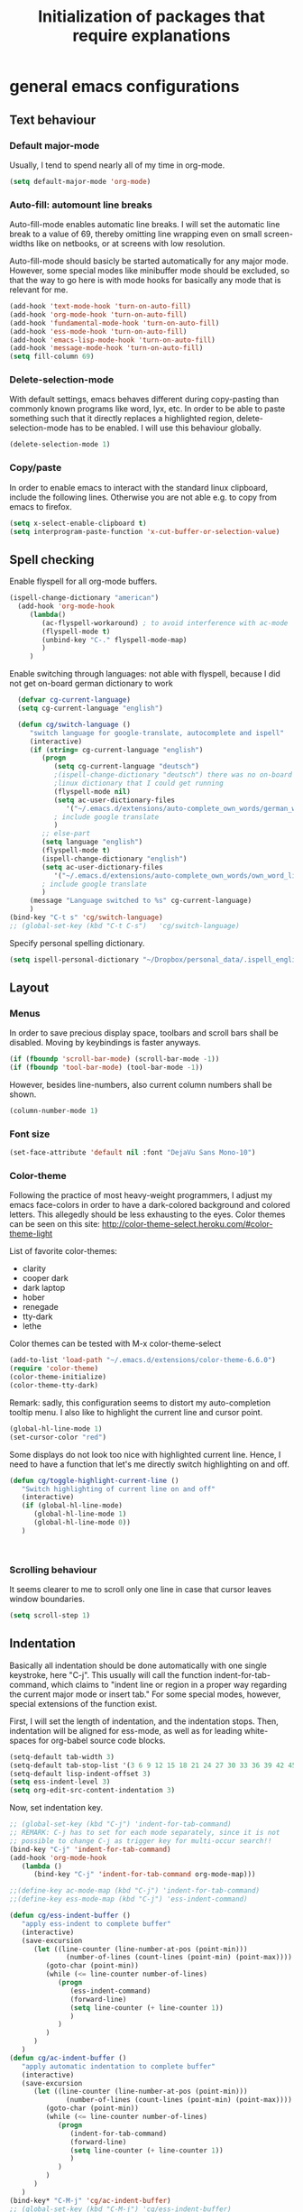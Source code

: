 #+TITLE: Initialization of packages that require explanations


* general emacs configurations
** Text behaviour
*** Default major-mode
Usually, I tend to spend nearly all of my time in org-mode.
#+BEGIN_SRC emacs-lisp
  (setq default-major-mode 'org-mode)
#+END_SRC
*** Auto-fill: automount line breaks
Auto-fill-mode enables automatic line breaks. I will set the automatic
line break to a value of 69, thereby omitting line wrapping even on
small screen-widths like on netbooks, or at screens with low
resolution.

Auto-fill-mode should basicly be started automatically for any major
mode. However, some special modes like minibuffer mode should be
excluded, so that the way to go here is with mode hooks for basically
any mode that is relevant for me.
#+BEGIN_SRC emacs-lisp
  (add-hook 'text-mode-hook 'turn-on-auto-fill)
  (add-hook 'org-mode-hook 'turn-on-auto-fill)
  (add-hook 'fundamental-mode-hook 'turn-on-auto-fill)
  (add-hook 'ess-mode-hook 'turn-on-auto-fill)
  (add-hook 'emacs-lisp-mode-hook 'turn-on-auto-fill)
  (add-hook 'message-mode-hook 'turn-on-auto-fill)
  (setq fill-column 69)
#+END_SRC
*** Delete-selection-mode
With default settings, emacs behaves different during copy-pasting
than commonly known programs like word, lyx, etc. In order to be able
to paste something such that it directly replaces a highlighted
region, delete-selection-mode has to be enabled. I will use this
behaviour globally.
#+BEGIN_SRC emacs-lisp
  (delete-selection-mode 1)               
#+END_SRC
*** Copy/paste 
In order to enable emacs to interact with the standard linux
clipboard, include the following lines. Otherwise you are not able
e.g. to copy from emacs to firefox.
#+BEGIN_SRC emacs-lisp
  (setq x-select-enable-clipboard t)
  (setq interprogram-paste-function 'x-cut-buffer-or-selection-value)
#+END_SRC
** Spell checking
Enable flyspell for all org-mode buffers.
#+BEGIN_SRC emacs-lisp
  (ispell-change-dictionary "american")
    (add-hook 'org-mode-hook
       (lambda()
          (ac-flyspell-workaround) ; to avoid interference with ac-mode
          (flyspell-mode t)
          (unbind-key "C-." flyspell-mode-map)
          )
       )
#+END_SRC

Enable switching through languages:
not able with flyspell, because I did not get on-board german
dictionary to work
#+BEGIN_SRC emacs-lisp
    (defvar cg-current-language)
    (setq cg-current-language "english")
    
    (defun cg/switch-language ()
       "switch language for google-translate, autocomplete and ispell"
       (interactive)
       (if (string= cg-current-language "english")
          (progn 
             (setq cg-current-language "deutsch") 
             ;(ispell-change-dictionary "deutsch") there was no on-board
             ;linux dictionary that I could get running 
             (flyspell-mode nil)
             (setq ac-user-dictionary-files
                '("~/.emacs.d/extensions/auto-complete_own_words/german_words"))
             ; include google translate
             )
          ;; else-part
          (setq language "english")
          (flyspell-mode t)
          (ispell-change-dictionary "english")
          (setq ac-user-dictionary-files
             '("~/.emacs.d/extensions/auto-complete_own_words/own_word_list"))
          ; include google translate
          )
       (message "Language switched to %s" cg-current-language) 
       )
  (bind-key "C-t s" 'cg/switch-language)
  ;; (global-set-key (kbd "C-t C-s")   'cg/switch-language)
#+END_SRC

Specify personal spelling dictionary.
#+BEGIN_SRC emacs-lisp
  (setq ispell-personal-dictionary "~/Dropbox/personal_data/.ispell_english")
#+END_SRC

** Layout
*** Menus
In order to save precious display space, toolbars and scroll bars
shall be disabled. Moving by keybindings is faster anyways.
#+BEGIN_SRC emacs-lisp
  (if (fboundp 'scroll-bar-mode) (scroll-bar-mode -1))
  (if (fboundp 'tool-bar-mode) (tool-bar-mode -1))
#+END_SRC
However, besides line-numbers, also current column numbers shall be
shown. 
#+BEGIN_SRC emacs-lisp
  (column-number-mode 1)
#+END_SRC
*** Font size
#+BEGIN_SRC emacs-lisp
(set-face-attribute 'default nil :font "DejaVu Sans Mono-10")
#+END_SRC

*** Color-theme
Following the practice of most heavy-weight programmers, I adjust my
emacs face-colors in order to have a dark-colored background and
colored letters. This allegedly should be less exhausting to the
eyes.
Color themes can be seen on this site:
http://color-theme-select.heroku.com/#color-theme-light

List of favorite color-themes:
- clarity
- cooper dark
- dark laptop
- hober
- renegade
- tty-dark
- lethe

Color themes can be tested with M-x color-theme-select

#+BEGIN_SRC emacs-lisp
  (add-to-list 'load-path "~/.emacs.d/extensions/color-theme-6.6.0")
  (require 'color-theme)
  (color-theme-initialize)
  (color-theme-tty-dark)
#+END_SRC
Remark: sadly, this configuration seems to distort my auto-completion
tooltip menu.
I also like to highlight the current line and cursor point.
#+BEGIN_SRC emacs-lisp  
  (global-hl-line-mode 1)
  (set-cursor-color "red")
#+END_SRC

Some displays do not look too nice with highlighted current line.
Hence, I need to have a function that let's me directly switch
highlighting on and off.

#+BEGIN_SRC emacs-lisp
   (defun cg/toggle-highlight-current-line ()
      "Switch highlighting of current line on and off"
      (interactive)
      (if (global-hl-line-mode)
         (global-hl-line-mode 1)
         (global-hl-line-mode 0))
      )
   
   
   
#+END_SRC

*** Scrolling behaviour
It seems clearer to me to scroll only one line in case that cursor
leaves window boundaries.
#+BEGIN_SRC emacs-lisp  
    (setq scroll-step 1)
#+END_SRC
** Indentation
Basically all indentation should be done automatically with one
single keystroke, here "C-j". This usually will call the function
indent-for-tab-command, which claims to "indent line or region in a
proper way regarding the current major mode or insert tab."
For some special modes, however, special extensions of the function
exist. 

First, I will set the length of indentation, and the indentation
stops. Then, indentation will be aligned for ess-mode, as well as for
leading white-spaces for org-babel source code blocks.
#+BEGIN_SRC emacs-lisp
   (setq-default tab-width 3)
   (setq-default tab-stop-list '(3 6 9 12 15 18 21 24 27 30 33 36 39 42 45 48 51))
   (setq-default lisp-indent-offset 3)
   (setq ess-indent-level 3)
   (setq org-edit-src-content-indentation 3)
#+END_SRC

Now, set indentation key.
#+BEGIN_SRC emacs-lisp
   ;; (global-set-key (kbd "C-j") 'indent-for-tab-command)
   ;; REMARK: C-j has to set for each mode separately, since it is not
   ;; possible to change C-j as trigger key for multi-occur search!!
   (bind-key "C-j" 'indent-for-tab-command)
   (add-hook 'org-mode-hook
      (lambda ()
         (bind-key "C-j" 'indent-for-tab-command org-mode-map)))
   
   ;;(define-key ac-mode-map (kbd "C-j") 'indent-for-tab-command)
   ;;(define-key ess-mode-map (kbd "C-j") 'ess-indent-command)
   
   (defun cg/ess-indent-buffer ()
      "apply ess-indent to complete buffer"
      (interactive)
      (save-excursion
         (let ((line-counter (line-number-at-pos (point-min)))
                 (number-of-lines (count-lines (point-min) (point-max))))
            (goto-char (point-min))
            (while (<= line-counter number-of-lines)
               (progn
                  (ess-indent-command)
                  (forward-line)
                  (setq line-counter (+ line-counter 1))
                  )
               )
            )
         )
      )
   (defun cg/ac-indent-buffer ()
      "apply automatic indentation to complete buffer"
      (interactive)
      (save-excursion
         (let ((line-counter (line-number-at-pos (point-min)))
                 (number-of-lines (count-lines (point-min) (point-max))))
            (goto-char (point-min))
            (while (<= line-counter number-of-lines)
               (progn
                  (indent-for-tab-command)
                  (forward-line)
                  (setq line-counter (+ line-counter 1))
                  )
               )
            )
         )
      )
   (bind-key* "C-M-j" 'cg/ac-indent-buffer)
   ;; (global-set-key (kbd "C-M-j") 'cg/ess-indent-buffer)
   ;; ;(define-key ess-mode-map (kbd "C-M-j") 'cg/ess-indent-buffer)
   ;; (define-key ac-mode-map (kbd "C-M-j") 'cg/ac-indent-buffer)
   
   (defun cg/trigger-autofill-on-line ()
      "Trigger auto-fill-function at current line"
      (interactive)
      (save-excursion
         (beginning-of-line)
         (setq beg-line (point))
         (end-of-line)
         (setq end-line (point))
         (fill-region beg-line end-line)
         )
      (indent-for-tab-command)
      )
   (bind-key* "S-SPC" 'cg/trigger-autofill-on-line)
   
   ;; The following function was defined double! 
   ;; (defun cg/insert-tab ()
   ;;    (interactive)
   ;;    (insert-tab)
   ;;    )
   ;; (bind-key* "<backtab>" 'cg/insert-tab)   
#+END_SRC

Furthermore, when relying completely on automatic indentation, it
usually is more appropriate to automatically set the next line to
adequate indentation. Hence, my standard settings for new lines will
be with indentation.
#+BEGIN_SRC emacs-lisp
;;  (bind-key "<return>" 'newline-and-indent) ; this overwrites ret in minibuffer
  (bind-key* "<C-M-S-return>" 'indent-new-comment-line)
  
 (global-set-key (kbd "RET") 'newline-and-indent)
    ;; (global-set-key (kbd "C-M-<return>") 'newline)
    ;; (global-set-key (kbd "C-M-S-<return>") 'indent-new-comment-line)
#+END_SRC
The following code should originally force emacs to use real TABs
instead of spaces. Furthermore, tab-to-tab-stop allows only stop at
the stops given by tab-stop-list. The function cg/insert-tab inserts
TAB at point. More sophisticated behaviour like on regions still has
to be inserted, as well as an inverting command.
#+BEGIN_SRC emacs-lisp  
  (setq-default indent-tabs-mode nil)
  (setq indent-tabs-mode t)
  
  (defun cg/kill-tab ()
     "delete one TAB for current line"
     (interactive)
     (save-excursion
        (let (indent-begin curr-column nearest-tab-stop shortened-tab-list)
           (setq shortened-tab-list tab-stop-list)
           ;; go to first indentation
           (back-to-indentation)
           
           (setq indent-begin (point))
           (setq curr-column (current-column)) 
           
           ;; if indent smaller than first tab stop
           (if (<= curr-column (car tab-stop-list))
              (progn
                 (back-to-indentation)
                 (cg/kill-start-of-line)
                 )
              (progn
                 
                 (while (< (car (cdr shortened-tab-list)) curr-column)
                    ;; as long as next tab stop is not yet larger
                    (setq shortened-tab-list (cdr shortened-tab-list))
                    )
                 (setq nearest-tab-stop (car shortened-tab-list))
                 (move-to-column nearest-tab-stop)
                 (delete-region (point) indent-begin)      
                 )
              )
           
           )
        )
     )
  
  (bind-key "M-J" 'cg/kill-tab)
  
  (defun cg/insert-tab (arg)
     "insert or delete TAB at point"
     (interactive "P")
     (save-excursion
        (if arg
           (cg/kill-tab)
           (back-to-indentation)
           (insert-tab)
           )
        )
     )
  (bind-key "M-j" 'cg/insert-tab)
  ;;(global-set-key (kbd "M-j") 'cg/insert-tab)
#+END_SRC

Both functions should be extended with a convenient application to
regions. 

*** Indentation according to org-outline
Org documents can be indented according to their underlying outline
structure. That means, lower-level subtrees will be indented
more. However, I will rely on the default setting here, since
org-indent-mode will waste precious display space.
#+BEGIN_SRC emacs-lisp
  (org-indent-mode nil)
#+END_SRC


** Syntax-based motion and deletion
[[http://www.slac.stanford.edu/comp/unix/gnu-info/elisp_32.html][link to info about syntax tables]]
Syntax-based motion is the key to fast cursor movements. Hence, I
heavily rely on some in-built motion commands, which I slightly adapt
for customized syntax interpretation. 
Since my cursor movements mainly consist of word-based and sexp-based
syntax, I did adapt their key bindings, in order to have them set to
the best accessible keys.

#+BEGIN_SRC emacs-lisp
  (use-package ace-jump-mode
     :config
     (bind-key* "C-." 'ace-jump-mode))
#+END_SRC
Allow jumping to last change:
#+BEGIN_SRC emacs-lisp
   (use-package goto-last-change
      :config
      (bind-key* "C-x C-u" 'goto-last-change))
#+END_SRC

*** Modify syntax tables
#+BEGIN_SRC emacs-lisp
    ;; modify default syntax table
    
    (defun cg/modify-current-syntax-table ()
       (interactive)
       ;(modify-syntax-entry ?\C-\j "-") ; newline as whitespace
       (modify-syntax-entry ?. "'")
       (modify-syntax-entry ?$ "'")
       (modify-syntax-entry ?- "_")
       (modify-syntax-entry ?' "'")
       )
    
  (add-to-list 'ess-mode-hook 'cg/modify-current-syntax-table)
  ;;(add-to-list 'julia-mode-hook 'cg/modify-current-syntax-table)
    
    (modify-syntax-entry ?\C-\j "-") ; newline as whitespace
    (modify-syntax-entry ?. "'")
    (modify-syntax-entry ?$ "'")
    (modify-syntax-entry ?- "_")
    (modify-syntax-entry ?' "'")
    

    ;; modify ess-mode syntax table
;;    (modify-syntax-entry ?. "'" ess-mode-syntax-table) ;; stop symbol motions at . / sexp does
                                 ;; not stop at prefixes
;;    (modify-syntax-entry ?$ "'" ess-mode-syntax-table) ;; stop symbol motions at $ / sexp does
                                 ;; not stop at prefixes
;;    (modify-syntax-entry ?- "_" ess-mode-syntax-table) ;; make symbol constituent
;;    (modify-syntax-entry ?' "'" ess-mode-syntax-table)
#+END_SRC
*** Word-based
Word based motions and copying operations are always incorporating
"M". While basic operations are already implemented, copying
behavior based on previous motion are initialized. 
#+BEGIN_SRC emacs-lisp
  ;; (global-set-key (kbd "M-n") 'forward-word)
  ;; (global-set-key (kbd "M-p") 'backward-word)
  ;; (global-set-key (kbd "M-<backspace>") 'backward-kill-word)
  ;; (global-set-key (kbd "M-d") 'kill-word)
  (bind-key "M-n" 'forward-word)
  (bind-key "M-p" 'backward-word)
  (bind-key* "M-<backspace>" 'backward-kill-word)
  (bind-key "M-d" 'kill-word)
  
  (defun cg/copy-current-word ()
     "copy word at point"
     (save-excursion
        (kill-new (word-at-point))
        (message (word-at-point)))
     )
  
  (defun cg/copy-forward-word ()
     "copy current or next word"
     (save-excursion
        (forward-word)
        (backward-word)
        (thing-at-point 'word)
        (message (thing-at-point 'word))
        )
     )
  
  (defun cg/copy-backward-word ()
     "copy current or previous word"
     (save-excursion
        (backward-word)
        (forward-word)
        (kill-new (word-at-point))
        (message (word-at-point)))
     )
  
  (defun cg/copy-word-with-direction-guess ()
     "based on last movement, try to guess whether previous or next
         word shall be copied to kill-ring"
     (interactive)
     
     ;; init list of last motions for comparison
     (setq last-motion-to-next-guess-alist
        '((forward-char    . cg/copy-forward-word)
            (forward-word     . cg/copy-forward-word)
            (forward-sexp  . cg/copy-forward-word)   
            (backward-char    . cg/copy-backward-word)
            (backward-word  . cg/copy-backward-word)
            (backward-sexp . cg/copy-backward-word)))
     ;; remark: possibly extend to search commands
     
     ;; set default value, if motions don't match
     (setq default-motion 'cg/copy-current-word)
     
     ;; store last command
     (let ((input-motion last-command)
             copy-function)
        
        ;; compare last command to list of possible motions
        (if (assoc-string input-motion last-motion-to-next-guess-alist)
           (setq copy-function (cdr (assoc-string input-motion
                                       last-motion-to-next-guess-alist)))
           ;; else: default motion
           (setq copy-function default-motion)
           )
        ;;(print copy-function)
        (funcall copy-function)
        )
     )
  
;;  (global-set-key (kbd "M-ä") 'cg/copy-word-with-direction-guess)
(bind-key* "M-ä" 'cg/copy-word-with-direction-guess)
#+END_SRC

#+BEGIN_SRC emacs-lisp
  ;; (defun sacha/search-word-backward ()
  ;;   "Find the previous occurrence of the current word."
  ;;   (interactive)
  ;;   (let ((cur (point)))
  ;;     (skip-syntax-backward "w_")
  ;;     (goto-char
  ;;      (if (re-search-backward (concat "\\_<" (current-word) "\\_>") nil t)
  ;;          (match-beginning 0)
  ;;        cur))))
#+END_SRC  
*** Sexp-based

#+BEGIN_SRC emacs-lisp
    (require 'thingatpt)
    
    ;; (global-set-key (kbd "C-M-n") 'forward-sexp)
    ;; (global-set-key (kbd "C-M-p") 'backward-sexp)
    ;; (global-set-key (kbd "C-M-<backspace>") 'backward-kill-sexp)
    ;; (global-set-key (kbd "C-M-d") 'kill-sexp)
    (bind-key* "C-M-n" 'forward-sexp)
    (bind-key* "C-M-p" 'backward-sexp)
    (bind-key* "C-M-<backspace>" 'backward-kill-sexp)
    (bind-key* "C-M-d" 'kill-sexp)
  
    
  (defun cg/copy-current-sexp ()
       "copy sexp at point"
       (save-excursion
          (kill-new (thing-at-point 'sexp))
          (message (thing-at-point 'sexp)))
       )
    
    (defun cg/copy-forward-sexp ()
       "copy current or next sexp"
       (save-excursion
          (forward-sexp)
          (backward-sexp)
          (kill-new (thing-at-point 'sexp))
          (message (thing-at-point 'sexp))
          )
       )
    
    (defun cg/copy-backward-sexp ()
       "copy current or previous sexp"
       (save-excursion
          (backward-sexp)
          (forward-sexp)
          (backward-char)
          (kill-new (thing-at-point 'sexp))
          (message (thing-at-point 'sexp))
          )
       )
    
    (defun cg/copy-sexp-with-direction-guess ()
     "based on last movement, try to guess whether previous or next
     sexp shall be copied to kill-ring"
     (interactive)
     
     ;; init list of last motions for comparison
     (setq last-motion-to-next-guess-alist
     '((forward-char    . cg/copy-forward-sexp)
         (forward-word     . cg/copy-forward-sexp)
         (forward-sexp  . cg/copy-forward-sexp)   
         (backward-char    . cg/copy-backward-sexp)
         (backward-word  . cg/copy-backward-sexp)
         (backward-sexp . cg/copy-backward-sexp)))
     ;; remark: possibly extend to search commands
  
     ;; set default value, if motions don't match
     (setq default-motion 'cg/copy-current-sexp)
  
     ;; store last command
     (let ((input-motion last-command)
             copy-function)
  
        ;; compare last command to list of possible motions
        (if (assoc-string input-motion last-motion-to-next-guess-alist)
           (setq copy-function (cdr (assoc-string input-motion
        last-motion-to-next-guess-alist)))
           ;; else: default motion
           (setq copy-function default-motion)
           )
        ;;(print copy-function)
        (funcall copy-function)
        )
     )
  ;; (global-set-key (kbd "C-M-ä") 'cg/copy-sexp-with-direction-guess)
  (bind-key* "C-M-ä" 'cg/copy-sexp-with-direction-guess)
    
#+END_SRC
*** Symbol-based
#+BEGIN_SRC emacs-lisp
  (defun backward-symbol ()
     "move backwards based on symbol syntax: stop at "
     (interactive)
     (skip-syntax-backward "w_")
     )
  
  (defun cg/copy-current-symbol ()
     "copy symbol at point"
     (save-excursion
        (kill-new (thing-at-point 'symbol))
        (message (thing-at-point 'symbol))
        )
     )
  
  (defun cg/kill-symbol-forward ()
     "kill symbol at point"
     (interactive)
     (let ((original-point (point)))
        (forward-symbol 1)
        (backward-symbol)
        (kill-region original-point (end-of-thing 'symbol))
        )
     )
  
  ;; (global-set-key (kbd "C-S-<backspace>") 'cg/kill-symbol-forward)
  (global-set-key (kbd "C-S-d") 'cg/kill-symbol-forward)
  
  (defun cg/copy-current-symbol ()
     "copy symbol at point"
     (save-excursion
        (kill-new (thing-at-point 'symbol))
        (message (thing-at-point 'symbol)))
     )
  
  (defun cg/copy-forward-symbol ()
     "copy current or next symbol"
     (save-excursion
        (forward-symbol)
        (backward-symbol)
        (kill-new (thing-at-point 'symbol))
        (message (thing-at-point 'symbol))
        )
     )
  
  (defun cg/copy-backward-symbol ()
     "copy current or previous symbol"
     (save-excursion
        (backward-symbol)
        (forward-symbol)
        (backward-char)
        (kill-new (thing-at-point 'symbol))
        (message (thing-at-point 'symbol))
        )
     )
  
  (defun cg/copy-symbol-with-direction-guess ()
     "based on last movement, try to guess whether previous or next
       symbol shall be copied to kill-ring"
     (interactive)
     
     ;; init list of last motions for comparison
     (setq last-motion-to-next-guess-alist
        '((forward-char    . cg/copy-forward-symbol)
            (forward-word     . cg/copy-forward-symbol)
            (forward-sexp  . cg/copy-forward-symbol)   
            (backward-char    . cg/copy-backward-symbol)
            (backward-word  . cg/copy-backward-symbol)
            (backward-sexp . cg/copy-backward-symbol)))
     ;; remark: possibly extend to search commands
     
     ;; set default value, if motions don't match
     (setq default-motion 'cg/copy-current-symbol)
     
     ;; store last command
     (let ((input-motion last-command)
             copy-function)
        
        ;; compare last command to list of possible motions
        (if (assoc-string input-motion last-motion-to-next-guess-alist)
           (setq copy-function (cdr (assoc-string input-motion
                                       last-motion-to-next-guess-alist)))
           ;; else: default motion
           (setq copy-function default-motion)
           )
        ;;(print copy-function)
        (funcall copy-function)
        )
     )
  (global-set-key (kbd "S-C-ä") 'cg/copy-symbol-with-direction-guess)
  
  
  (global-set-key (kbd "M-C-f") 'forward-symbol)
  (global-set-key (kbd "M-C-b") 'backward-symbol)
  (global-set-key (kbd "S-C-p") 'up-list)
  (global-set-key (kbd "S-C-n") 'down-list)
  
  
#+END_SRC
*** Whitespace-based
#+BEGIN_SRC emacs-lisp
  
  
  (defun forward-nowhitespace (&optional other-direction)
     "required as input for nowhitespace movements with thing-at-point"
     (interactive "p")
     (if (= other-direction -1)
        (skip-syntax-backward "^->") ; no whitespaces and comment
                                     ; delimiters (in order to stop at
                                     ; newline)
        (skip-syntax-forward "^->")
        )
     )
  
  (defun cg/copy-current-nowhitespace ()
     "copy nowhitespace at point"
     (interactive)
         (save-excursion
            (kill-new (thing-at-point 'nowhitespace))
            (message (thing-at-point 'nowhitespace)))
     )
  
  (defun cg/copy-current-double-sexp ()
     "copy nowhitespace at point"
     (interactive)
         (save-excursion
            (let ((beg)
                    (end ))
               (forward-sexp 1)
               (forward-sexp -1)
               (setq beg (point))
               (forward-sexp 2)
               (setq end (point))
               (copy-region-as-kill beg end)
               )
            (message (car kill-ring)))
     )
  
  (defun cg/copy-nowhitespace-or-double-sexp ()
     "if pressed once, copy current nowhitespace, else if pressed twice, copy
     double sexp"
     (interactive)
     (let ((input-motion last-command)
             copy-function)
        (if (string= input-motion "cg/copy-nowhitespace-or-double-sexp")
           ;; increase copying region
           (setq copy-function 'cg/copy-current-double-sexp)
           (setq copy-function 'cg/copy-current-nowhitespace))
        (funcall copy-function)
        )
     )
  
  (global-set-key (kbd "C-ä") 'cg/copy-nowhitespace-or-double-sexp)
  
#+END_SRC
*** Sentence-based 
Adapt sentence syntax to end with single space.
#+BEGIN_SRC emacs-lisp
  (setq sentence-end-double-space nil)
#+END_SRC
*** Line based 
Enable killing to begin of line.
#+BEGIN_SRC emacs-lisp
  (defun cg/kill-start-of-line ()
    "kill from point to start of line"
    (interactive)
    (kill-line 0)
    )
  (global-set-key (kbd "M-k") 'cg/kill-start-of-line)
#+END_SRC

*** Possible keys for motion / deletion / copying  
C-f -> cursor default
C-b -> cursor default
C-n -> good: cursor default
C-p -> good: cursor default
M-f -> bad: word default
M-b -> bad: word default
M-n -> good: word
M-p -> good: word
C-M-n -> good: sexp
C-M-p -> good: sexp
S-M-p -> good - doesn't work
S-M-n -> good - doesn't work
S-C-f -> good
S-C-b -> good
S-C-n -> good: symbol
S-C-p -> good: symbol

*** Keybindings overview

|-----------+---------+----------|
| item      | command | shortcut |
|-----------+---------+----------|
| pointwise |         |          |
|-----------+---------+----------|
|           | forw    | C-f      |
|           | backw   | C-b      |
|           | up      | C-p      |
|           | down    | C-n      |
| deletion  |         |          |
|           | forw    | C-d      |
|           | backw   | C-DEL    |
|           | backw   | DEL      |
|-----------+---------+----------|
| words           |       |         |
|-----------------+-------+---------|
|                 | forw  | M-n     |
|                 | backw | M-p     |
| deletion        |       |         |
|                 | forw  | M-d     |
|                 | backw | M-DEL   |
|-----------------+-------+---------|
| line            |       |         |
|-----------------+-------+---------|
|                 | forw  | C-e     |
|                 | backw | C-a     |
| deletion        |       |         |
|                 | forw  | C-k     |
|                 | backw | C-DEL   |
|                 | backw | M-k     |
|-----------------+-------+---------|
| sentence        |       |         |
|-----------------+-------+---------|
|                 | forw  | M-e     |
|                 | backw | M-a     |
| deletion        |       |         |
|                 | forw  |         |
|                 | backw |         |
|-----------------+-------+---------|
| sexp            |       |         |
|-----------------+-------+---------|
|                 | forw  | C-M-n   |
|                 | backw | C-M-p   |
| deletion        |       |         |
|                 | forw  | C-M-d   |
|                 | backw | C-M-DEL |
|-----------------+-------+---------|
| non-white-space |       |         |
|-----------------+-------+---------|
|                 | forw  | S-C-f   |
|                 | backw | S-C-b   |
| deletion        |       |         |
|                 | forw  | S-C-D   |
|                 | backw | S-C-DEL |

** Windows and buffers
*** Source code block
Since I encounter source code blocks very often, I changed the
step-in / step-out keybind, since the default C-c '-setting is too
long for me.
#+BEGIN_SRC emacs-lisp  
  (bind-key "C-ü" 'org-edit-special org-mode-map)
  (bind-key "C-ü" 'org-edit-src-exit org-src-mode-map)
    ;; (define-key org-mode-map (kbd "C-ü") 'org-edit-special)
    ;; (define-key org-src-mode-map (kbd "C-ü") 'org-edit-src-exit)
#+END_SRC
Also, I adapted the color of source code blocks.
#+BEGIN_SRC emacs-lisp
  (defface org-block-begin-line
    '((t (:underline "#A7A6AA" :foreground "#ff0000" :background "#262626")))
    "Face used for the line delimiting the begin of source blocks.")
  
  (defface org-block-background
    '((t (:background "#262626")))
    "Face used for the source block background.")
  
  (defface org-block-end-line
    '((t (:overline "#A7A6AA" :foreground "#ff0000" :background "#262626")))
    "Face used for the line delimiting the end of source blocks.")
  
  
#+END_SRC

*** Other window
Also one of my most frequently used functions.  Hence, faster
keybinding is used, as well as for inverse direction.
#+BEGIN_SRC emacs-lisp
(bind-key "<M-SPC>" 'other-window)
;;    (global-set-key (kbd "M-SPC") 'other-window)
    (defun cg/inverse-other-window ()
      "window cycling in inverse direction"
       (interactive)
      (other-window -1)
      )
   (bind-key "M-S-SPC" 'cg/inverse-other-window)
    ;;(global-set-key (kbd "M-S-SPC") 'cg/inverse-other-window)
#+END_SRC
Using windmove for multiple windows:
#+BEGIN_SRC emacs-lisp
  (bind-key* "<M-left>" 'windmove-left)          ; move to left windnow
  (bind-key* "<M-right>" 'windmove-right)        ; move to right window
  (bind-key* "<M-up>" 'windmove-up)              ; move to upper window
  (bind-key* "<M-down>" 'windmove-down)          ; move to downer window
#+END_SRC

In order to exchange left and right buffer, use transpose-buffers:
#+BEGIN_SRC emacs-lisp
(defun transpose-buffers (arg)
  "Transpose the buffers shown in two windows."
  (interactive "p")
  (let ((selector (if (>= arg 0) 'next-window 'previous-window)))
    (while (/= arg 0)
      (let ((this-win (window-buffer))
            (next-win (window-buffer (funcall selector))))
        (set-window-buffer (selected-window) next-win)
        (set-window-buffer (funcall selector) this-win)
        (select-window (funcall selector)))
      (setq arg (if (plusp arg) (1- arg) (1+ arg))))))
#+END_SRC

*** Window resize operations
Often it is necessary to resize, create and delete windows. Possible
keybindings here are:
- C-+
- M-+
- C-x +
- C-x C-+
Probably something like text-scale-adjust would be desirable, where I
start adjustment mode once, and then I'm able to perform increase and
decrease operations with + and -, and equal size with =, and default
size with 0.
**** Current window
Increase current window by two lines, either horizontally or
vertically. 
#+BEGIN_SRC emacs-lisp
  (defun cg/increase-current-window ()
    "Increase current window by two lines"
    (interactive)
    (enlarge-window 2)
    )
(defun cg/increase-current-window-horizontal ()
    "Increase current window by two lines horizontally"
    (interactive)
    (enlarge-window 20 t)
    )
(bind-key "C-+" 'cg/increase-current-window)
(bind-key "C-t h" 'cg/increase-current-window-horizontal)
;;  (global-set-key (kbd "C-+") 'cg/increase-current-window)
#+END_SRC
Decrease current window.
#+BEGIN_SRC emacs-lisp
  (defun cg/decrease-current-window ()
    "Decrease current window by two lines"
    (interactive)
    (other-window 1)
    (enlarge-window 2)
    (other-window -1)
    )
(bind-key "M-+" 'cg/decrease-current-window)
;;  (global-set-key (kbd "M-+") 'cg/decrease-current-window)
#+END_SRC
Toogle major window: given that two windows exist, alternately
increase other window. This function is helpful for when one window
contains a code script, while the second one contains a console.
#+BEGIN_SRC emacs-lisp
  (defun toggle-major-window ()
    "Set focus on second window, and enlargen it
  to cover about 3/4 of overall area"
    (interactive)
    (if (not (one-window-p))              ; if more than one window
        (progn
          (other-window 1)                ; switch to other window
          (balance-windows)               ; split overall area equally
          (enlarge-window 8))))           ; enlargen current window by 8 lines
      ;;(global-set-key (kbd "C-M-+") 'toggle-major-window)
      (bind-key "C-M-+" 'toggle-major-window)
#+END_SRC

**** Operations on other-window
The operations here could be: open buffer, file or directory in other
window. Scroll other window, set focus in other window, kill other
window, kill buffer in other window, kill both.
#+BEGIN_SRC emacs-lisp
(defun set-focus-lower-window ()
  "Move focus of lower window so that last line of buffer
exactly matches last line of frame"
    (interactive)
    (if (not (one-window-p))		; if more than one window
    (progn
      (other-window 1)			; move point to second window
      (end-of-buffer)			; go to end of buffer
      (recenter -1)			; move point to last line of frame
      (other-window 1))))		; move point back again
(bind-key "C-x C-l" 'set-focus-lower-window)
;;(global-set-key (kbd "C-x C-l") 'set-focus-lower-window)
#+END_SRC


(global-set-key (kbd "C-x t") 'kill-buffer-and-window)

(defun kill-other-buffer-and-window ()
  "Kill other window with buffer also."
  (interactive)
  (other-window 1)
  (kill-buffer-and-window))

(global-set-key (kbd "C-x C-t") 'kill-other-buffer-and-window)

(defun open-pic-at-point ()
  "Open link to pic in horizontally splitted window."
  (interactive)
  (split-window-horizontally)
  (org-open-at-point))

(global-set-key (kbd "C-x C-o") 'open-pic-at-point)
(image-mode)
(define-key image-mode-map (kbd "k") 'kill-buffer-and-window)
(emacs-lisp-mode)

*** Buffers
Since I only very seldomly use list-buffers, I rebound the key to
the command ido-switch-buffer-other-window, which allows to choose a
buffer for the second window. If no other window exists, a
horizontal split will be conducted, and the chosen buffer will be
inserted in the newly opened window.
#+BEGIN_SRC emacs-lisp
  (bind-key "C-x C-b" 'ido-switch-buffer-other-window)
  (bind-key "C-x C-d" 'dired-other-window)
  (bind-key "C-x C-f" 'ido-find-file-other-window)
  (bind-key "C-x 4 b" 'list-buffers)
  
  ;; (global-set-key (kbd "C-x C-b") 'ido-switch-buffer-other-window)
  ;; (global-set-key (kbd "C-x C-d") 'dired-other-window)
  ;; (global-set-key (kbd "C-x C-f") 'ido-find-file-other-window)
  ;; (global-set-key (kbd "C-x 4 b") 'list-buffers)
#+END_SRC

**** File opening
As already have set default settings for auto-fill-mode, which I
adjust only very seldomly, there is no need for me to keep
set-fill-column as key binding. Hence, to comply with my buffer
settings, I rebind ido-find-file.
#+BEGIN_SRC emacs-lisp
(bind-key "C-x f" 'ido-find-file)
#+END_SRC
This way, after some familiarization, I can bind
ido-find-file-other-window to "C-x C-f".

** Commenting
Although emacs already is equipped quite sophisticated
do-what-I-mean commenting powers, I still want to be able to toggle
between commented and uncommented for the current line or highlighted
region. I bound the command to "C-#" since many command languages
use # as comment symbol. Another natural choice would be "M-," which
is more in resemblance to the emacs commenting binding "S-M-;".
#+BEGIN_SRC emacs-lisp
   (defun comment-or-uncomment-line ()
     (interactive)
     (comment-or-uncomment-region (line-beginning-position)
                                  (line-end-position)))
   
  (bind-key "C-#" 'comment-or-uncomment-line)
   
   ;; (global-set-key (kbd "C-#") 'comment-or-uncomment-line)
   ;; (define-key org-mode-map (kbd "C-#") 'comment-or-uncomment-line)
#+END_SRC
Keep in mind that in order to extend existing comments into the next
line you can use indent-new-comment-line bound to "M-S-RET".

** Misc
Enable emacsclient
#+BEGIN_SRC emacs-lisp
(server-start)
#+END_SRC

Re-activate circumflex, which is not working under emacs24 at my home
pc: 
#+BEGIN_SRC emacs-lisp
(define-key key-translation-map [dead-circumflex] "^")
(define-key key-translation-map [S-dead-grave] "`")
#+END_SRC

Show windows of ediff side by side.
#+BEGIN_SRC emacs-lisp
(setq ediff-split-window-function 'split-window-horizontally)
(setq ediff-merge-split-window-function 'split-window-horizontally)
#+END_SRC

Enable word count both for region and current sentence.
#+BEGIN_SRC emacs-lisp
   (defun count-words-region (posBegin posEnd)
      "Print number of words and chars in region."
      (interactive "r")
      (message "Counting …")
      (save-excursion
         (let (wordCount charCount)
            (setq wordCount 0)
            (setq charCount (- posEnd posBegin))
            (goto-char posBegin)
            (while (and (< (point) posEnd)
                      (re-search-forward "\\w+\\W*" posEnd t))
               (setq wordCount (1+ wordCount)))
            
            (message "Words: %d. Chars: %d." wordCount charCount)
            )))
   (defalias 'word-count-region 'count-words-region)
   
   (defun count-words-noninteractive (start end)
      "Print number of words in the region."
      (save-excursion
         (save-restriction
            (narrow-to-region start end)
            (goto-char (point-min))
            (count-matches "\\sw+"))))
   
   (defun cg/count-words-sentence ()
      "Count the number of words in the current sentence."
      (interactive)
      (save-excursion
         (backward-sentence)
         (setq beg-sentence (point))
         (forward-sentence)
         (setq end-sentence (point))
         (setq number-of-words
            (count-words-noninteractive
               beg-sentence end-sentence))
         (message "Words: %d." number-of-words)
         )
      )
   (defalias 'count-words 'cg/count-words-sentence)
#+END_SRC
* org-mode INITIALIZATION                                               :org:
Do not show files in folded state at startup:
#+BEGIN_SRC emacs-lisp
(setq org-startup-folded nil)
#+END_SRC
Allow special blocks (theorems, definitions, ...) in html files:
#+BEGIN_SRC emacs-lisp
;;(require 'org-special-blocks)
#+END_SRC

Set org directory
#+BEGIN_SRC emacs-lisp
(setq org-directory "~/customs/gtd")
#+END_SRC

** Set global key bindings
At first, we want to set the most important key bindings.
#+BEGIN_SRC emacs-lisp
  (bind-key "\C-cl" 'org-store-link)
  (bind-key "\C-cc" 'org-capture)
  (bind-key "\C-ca" 'org-agenda)
  (bind-key "\C-cb" 'org-iswitchb)
  ;; (global-set-key "\C-cl" 'org-store-link)
  ;; (global-set-key "\C-cc" 'org-capture)
  ;; (global-set-key "\C-ca" 'org-agenda)
  ;; (global-set-key "\C-cb" 'org-iswitchb)
  (bind-key "C-t n" 'next-error)
#+END_SRC

** Org-mode file formats
Automatically use org-mode for .org files, .txt files and org_archive
files.
#+BEGIN_SRC emacs-lisp
(add-to-list 'auto-mode-alist '("\\.\\(org\\|org_archive\\|txt\\)$" . org-mode)) 
#+END_SRC

** Org task manager                                                     :gtd:
This chapter determines all customized settings for using org-mode as
task planer. The settings are chosen in compliance with the Getting
things done methodology.

*** Determine files for org agenda
First, we have to define which files to use when searching for tasks.
In this setting, most files in the /~/customs/ directory are on the path
list, and the file used as inbox bucket for captured notes is set to
/~/org/refile.org/. In order to synchronize these files privately
over multiple computers, the complete /~/customs/ directory is only a
symbolic link to a folder stored in my dropbox. However, I want to
allow other people to set up the same emacs environment as I have,
and do not want to force them to use Dropbox, too. Hence, nowhere in
my emacs settings the directories in Dropbox should be used directly.

#+BEGIN_SRC emacs-lisp
  (setq org-agenda-files
     (quote (
               ;; task manager files: private
               "~/customs/gtd/todo.org"
               "~/customs/gtd/refile.org"
               
               ;; software instruction notes
               "~/customs/notes/priv_comp_notes.org" ; private
               "~/customs/notes/priv_install_notes.org" ; private
               "~/how_to/comp_records.org"           ; public
               
               ;; link collection: private
               "~/customs/chronicle/oracle.org"
               
               ;; literature collection: private
               "~/literature/lit_man/opac.org")))
  ;;  (setq org-default-notes-file "~/org/refile.org") 
#+END_SRC

In addition to the files required for my task manager, I also keep
files in my agenda list that contain instructions about computer
usage. These files thereby all become conveniently search-able through
built-in org-mode tools.

The file containing most of my written instructions and shortcuts for
emacs, ubuntu in general, statistical programming languages etc will
be publicly available through github in my how_to repository.

All other files contain private information and hence are not made
publicly available. However, I will provide some "dummy" files for
them, so that emacs will not throw any errors if you haven't already
set up these files on your own. Furthermore, these "dummy" files
additionally should give you an impression of how I use them.

*** Todo states                                                        :todo:
I keep the following todo states:
- TODO :: every individual task generally gets a TODO mark
- NEXT :: if any higher-level task or project brings forth any
          subtask, then this is marked as NEXT. This way I shift tasks
          from my external projects to my agenda, without immediately
          integrating the complete major project. Furthermore,
          long-term targets are forced to be splitted into minor
          tasks, which are much better to focus on.
- DONE :: the classic label for finished tasks
- WAITING :: if a task is still prevailing, but can not be processed
             right now since it depends on someone else's action.
             Could be used to indicate some chronological temporal
             dependency on a different task. However, chronological
             ordering at best should be implemented directly.
- CANCELLED :: any task that suddenly is not required anymore
- SOMEDAYS :: captures any unconcrete long-term targets or just things
              that probably would be nice to having it doing
**** State definitions
Entering any todo state automatically will create a timestamp. While
the timestamp for TODO and NEXT will be made at its creation, all
other states are told to log the entry time with a "!" sign in the
state definition. Additionally, WAITING and CANCELLED will call for a
note, so that an explanation can be added. Also, most states will log
exiting times as well. Fast access for todo states are guaranteed with
shortcut letters for each state, which also have to be enabled:
#+BEGIN_SRC emacs-lisp
  (setq org-use-fast-todo-selection t)
#+END_SRC
#+BEGIN_SRC emacs-lisp
  (setq org-todo-keywords
     (quote ((sequence "HABIT(h)" "TODO(t)" "NEXT(n)" "STEADY(a)" "|" "DONE(d!/!)")
               (sequence "WAITING(w@/!)" "|" "CANCELLED(c@/!)" "SOMEDAY(s!/!)" "PROJECT(p)"))))
#+END_SRC
Here I determine custom face colors for my task state keywords.
#+BEGIN_SRC emacs-lisp
  (setq org-todo-keyword-faces
     (quote (("TODO" :foreground "red" :weight bold)
               ("NEXT" :foreground "blue" :weight bold)
               ("HABIT" :foreground "deep pink" :weight bold)
               ("STEADY" :foreground "yellow")
               ("DONE" :foreground "forest green" :weight bold)
               ("WAITING" :foreground "orange" :weight bold)
               ("PROJECT" :foreground "yellow" :weight bold)
               ("SOMEDAY" :foreground "spring green" :weight bold)
               ("CANCELLED" :foreground "sea green" :weight bold))))
#+END_SRC
When skipping through todo states for minor corrections with shift
key, log processing will be disabled. Otherwise we will get to many
timestamps.
#+BEGIN_SRC emacs-lisp
  (setq org-treat-S-cursor-todo-selection-as-state-change nil)
#+END_SRC

*** Org-capture                                                     :capture:
The process of capturing tasks and notes is probably one of the most
important parts of the complete system. It is absolutely crucial to
the system that any information can be temporarily captured and shoved
away fast and without disturbing the current workflow. That means,
with very few shortcuts any information can be captured in a highly
adapted template tailored to the specific information requirements. At
a header level, information is classified as one of several main
topics: 
- TODO task
- email response
- event, appointment, date
- note
At the second layer, more specific patterns are distinguished, like
storage location, prompts, tags and the like.
**** Capturing tasks
#+BEGIN_SRC emacs-lisp
  (setq org-capture-templates
        (quote (
                  ("t" "TASK templates")
                  
                  ; TODO entry, inactive timestamp, heading needs to be inserted, manual scheduling
                  ("tt" "task, manual scheduling"
                     entry (file+headline "~/customs/gtd/refile.org" "tasks")
                     "* TODO %? \nAdded: %U\n"
                      :clock-resume t) 
                  
                  ;; TODO entry, inactive timestamp, prompt for tag, heading needs to be inserted 
                  ("tT" "task, tag prompt"
                     entry (file+headline "~/customs/gtd/refile.org" "tasks")
                     "* TODO %? %^G \nAdded: %U\n"
                      :clock-resume t)
  
                  ;; Checklist entries to steady challenges
                  ("tc" "checkitem: COMPUTER improvements"
                     checkitem (file+olp "~/customs/gtd/todo.org"
                     "Computational science" "Computer improvements")
                     " [ ] %?")
  
                  ("te" "checkitem: EMACS improvements"
                     checkitem (file+olp "~/customs/gtd/todo.org"
                     "Computational science" "Emacs improvements")
                     " [ ] %?")
  
                  ("tk" "checkitem: KNOWLEDGE improvements"
                     checkitem (file+olp "~/customs/gtd/todo.org"
                     "Education" "Knowledge improvements")
                     " [ ] %?") 
    
                  ;; TODO entry, active timestamp, prompt for yanking
                  ("ty" "task with yanking" entry (file+headline
                  "~/customs/gtd/refile.org" "tasks") 
                     "* TODO %? %^G \nSCHEDULED: %t \n%^C\nAdded: %U\n"
                      :clock-resume t)
                  
                  ;; TODO entry, active timestamp, prompt for tag and clipboard entry
                  ("tY" "task with tag and yanking"
                     entry (file+headline "~/customs/gtd/refile.org" "tasks")
                     "* TODO %? %^G \nSCHEDULED: %t \n%^C\nAdded: %U\n"
                      :clock-resume t)

                  ("tU" "SOFTWARE update on some computer"
                     table-line (file+headline "~/customs/gtd/refile.org" "software update")
                     "| %? | | | |")
                  
                  ;; New research project: create project heading in todo.org under research projects
                  ;; includes: link to file, timestamp, prompt for project tag as property %^{TAGS}p
                                          ; project related tasks with link to origin
                  ("tP" "project with tag, automatic source"
                     entry (file+headline "~/customs/gtd/todo.org" "Research")
                     "* NEXT %? :%^{TAG?}: \nSCHEDULED: %t\n%a\nAdded: %U\n "
                      :clock-resume t)
  
                  
                  ("tp" "project task"
                     entry (file+headline "~/customs/gtd/todo.org" "Research")
                     "* NEXT %? :%^{TAG?}: \nSCHEDULED: %t\nAdded: %U\n "
                      :clock-resume t)         
                  ;; write function to shift todo tasks from project file to agenda ! 
                  
                  ("r" "EMAIL response"
                     entry (file+headline "~/customs/gtd/refile.org" "tasks")
                     "* TODO Respond to %:from on %:subject :EMAIL:\n%a\n"
                      :clock-resume t :immediate-finish t
                     )
                  
                  ("h" "HABIT"
                     entry (file+headline "~/customs/gtd/refile.org" "tasks")
                     "* HABIT %?\n%U\nSCHEDULED: %t .+1d/3d\n
  :PROPERTIES:\n:STYLE: habit\n:REPEAT_TO_STATE: HABIT\n:END:\n")
  
                  )
           )
     )
#+END_SRC

**** Capturing events
#+BEGIN_SRC emacs-lisp
    (setq org-capture-templates  
  (append org-capture-templates
       (quote (
                 ("e" "EVENT templates")
                 
                 ;; Future event: prompt for date without time
                 ("ee" "daily event without time"
                 entry (file+headline "~/customs/gtd/refile.org" "tasks")
                    "* %? :calendar: \n%^{Which date?}t \nAdded:%U\n"
                     :clock-resume t)
                 
                 ;; Future event: prompt for date WITH time
                 ("et" "event with time specification"
                 entry (file+headline "~/customs/gtd/refile.org" "tasks")
                    "* %? :calendar: \n%^{Which date and time?}T \nAdded: %U\n"
                     :clock-resume t)
    
                 ;; Future event lasting for multiple days
                 ("ed" "enduring event"
                 entry (file+headline "~/customs/gtd/refile.org" "tasks")
                    "* %? :calendar: \n%^{Starting time?}T--%^{Ending time?}T \nAdded: %U\n"
                     :clock-resume t)
  
                 ;; Entry in tracking file
                 ("eh" "tracking history event"
                 entry (file+datetree "~/customs/gtd/tracker.org")
                      "* %^{Activity?|haircut|handy_charge|dentist|grandparents} %?"
                       :clock-resume t)
  
                 ;; Birthday entry into anniversaries calendar with prompt
                 ;; for date; date is active -> appears in agenda
                 ("ea" "annually repeating event"
                 plain (file+headline "~/customs/gtd/todo.org" "Anniversaries")
                    "(org-anniversary 1984 09 09%?) %^{Which event? Correct date and add %% in front} %d"
                     :clock-resume t)
                 
                 ;; Entry in log: at current time finished activity with completion
                 ("el" "logbook: finished activities"
                 entry (file+datetree "~/customs/gtd/log.org")
                    "* %U - %^{Activity?|lunch|break|buy|program|read|work|research|torture} "
                     :clock-resume t)
                 
                 ;; Stopwatch activity without prompt
                 ("es" "stopwatch"
                 entry (file+datetree "~/customs/gtd/log.org")
                    "* Stopwatch %? \nStarted: %U\n"
                     :clock-resume t)
                 
                 ;; Entry in creditcard with prompt for sum and cursor for item specification
                 ("ec" "credit-card info"
                 entry (file+datetree "~/customs/gtd/creditcard.org")
                    "* %? - %^{Amount?} \nAdded: %U\n"
                     :clock-resume t)
                 
                 )
          )
       )
  )

#+END_SRC

;; Capture templates for: TODO tasks, Notes, appointments, phone
calls, and org-protocol
**** Capturing desired products
#+BEGIN_SRC emacs-lisp
  (setq org-capture-templates  
(append org-capture-templates
     (quote (
               ("b" "BUY templates")
    
               ;; append to shop list
               ("bs" "product from SHOP"
                  checkitem (file+olp "~/customs/gtd/todo.org" "Buy" "Shop")
                  " [ ] %? ") 
    
               ;; append to mall list
               ("bm" "product from MALL"
                  checkitem (file+olp "~/customs/gtd/todo.org" "Buy" "Mall")
                  " [ ] %? ") 
    
               ;; append to regular list
               ("br" "REGULAR product"
                  checkitem (file+olp "~/customs/gtd/todo.org" "Buy" "Regulars")
                  " [ ] %? ") 
      
               )
        )
     )
)
#+END_SRC
**** Capturing notes
Plain notes without any code, yanking or source file link.
#+BEGIN_SRC emacs-lisp
  (setq org-capture-templates
       (append org-capture-templates
          (quote (
                    ;; notes without code or yanking
                    ;("n" "Plain notes without code or yanking")
    
                    ;; git-note
                    ("n" "plain NOTE"
                       entry (file+headline "~/customs/gtd/refile.org" "notes")
                       "* %? %^G \n")
  
                    ("N" "NOTE with YANKING"
                       entry (file+headline "~/customs/gtd/refile.org" "notes")
                       "* %? %^G \n%^C \n")
  
                    ("s" "SHORTCUT"
                         table-line (file+headline "~/customs/gtd/refile.org" "shortcuts")
                         "| %? | |")
                    
                    ("S" "shortcutS as HEADER"
                         entry (file+headline "~/customs/gtd/refile.org" "notes")
                         "* %? :scut: %^G \n :PROPERTIES:\n:type: scut \n :END: \n 
| Shortcut | command | mode | description | \n")
    
                    )
             )
          )
)
    
#+END_SRC
Notes with code snippet in clipboard or kill ring, and source file
link.
However, I have disabled these commands recently, since I never used
them. Perhaps they might help someone else.
#+BEGIN_SRC emacs-lisp :tangle no
  (setq org-capture-templates       
(append org-capture-templates
          (quote (
                    ;; code yanking
                    ("c" "note with code"
                       entry (file+headline "~/customs/gtd/refile.org" "notes")
                       "* %? \n#+begin_src
                    %^{Language?|emacs-lisp|sh|matlab|r|julia} \n%^C\n#+end_src \n")
  
                    ;; code yanking with source recording for w3m
                    ("w" "note with code, source "
                       entry (file+headline "~/customs/gtd/refile.org" "notes")
                       "* %? \n#+begin_src
                    %^{Language?|emacs-lisp|sh|matlab|r|julia} \n%^C\n#+end_src \n%a\n")
             )
          )
       )
)      
#+END_SRC
Additional notes to store:
- emacs command / with shortcut / explanation
- track things:
  - vacation days / costs
  - handy balance
- registration / password
**** Capturing present ideas
#+BEGIN_SRC emacs-lisp
  (setq org-capture-templates
     (append org-capture-templates
        (quote (
                  ("p" "PRESENT idea"
                     checkitem
                     (file+headline "~/customs/gtd/todo.org" "Presents")
                     " [ ] %? " :prepend)
                  )
           )
        )
     )
  
#+END_SRC
**** Refile targets

#+BEGIN_SRC emacs-lisp  
(setq org-refile-use-outline-path t)
  (setq org-refile-use-outline-path 'file)
  (setq org-outline-path-complete-in-steps t)
  (setq org-refile-allow-creating-parent-nodes (quote confirm))
  ;; (setq org-completion-use-ido t)
  ;; (setq ido-everywhere t)
  ;; (setq ido-max-directory-size 100000)
  ;; (ido-mode (quote both))
#+END_SRC

#+BEGIN_SRC emacs-lisp
    ;; refile targets
    (setq org-refile-targets
       (quote
          (
             ("~/customs/gtd/todo.org" :maxlevel . 1)
             ("~/how_to/comp_records.org" :maxlevel . 1)
             ("~/customs/notes/priv_comp_notes.org" :maxlevel . 1)
             ("~/customs/notes/priv_install_notes.org" :maxlevel . 1)
             ("~/customs/chronicle/oracle.org" :maxlevel . 1)
             ("~/customs/gtd/creditcard.org" :maxlevel . 1)
             ("~/literature/lit_man/opac.org" :maxlevel . 1)
             )))
#+END_SRC

*** Push line to agenda
Here I want to enable an easy way to push any header, plain list item
or checkbox item as a NEXT task to the agenda. Reason for this is
that a do not want to scan all individual project files directly for
tasks each time I evaluate the agenda. Furthermore, I have large
lists of things that I want to perform anywhere in the future, and
these lists shall not appear in the agenda itself. Only individual
entries of these lists shall become present temporarily.

First, I need a lisp-function that will push point to any given line
of text in any arbitrary file. Of course, the text line only can be
specified through its content, since line numbers will change
steadily. Hence, I will use search commands.
#+BEGIN_SRC emacs-lisp  
    (defun cg/move-to-file-and-content (file text)
       "function performs search for TEXT in FILE"
       (push-mark)
       ;; open file
       (find-file file)
       ;; go to result of search for content
    
       (goto-char (point-min))
       (goto-char
          (search-forward text)
          )
       )
    
    (defun cg/push-as-next-to-agenda ()
       "create NEXT task from current line"
       (interactive)
       (let (text_content beg_line beg_content end_line file_name
               link_part complete_link)
          (save-excursion
             ;; get line begin
             (move-beginning-of-line nil)
             (setq beg_line (point))
    
             ;; get content begin
             (search-forward-regexp "[a-zA-Z0-9]")
             (backward-char)
             (setq beg_content (point))
    
             ;; get line end
             (move-end-of-line nil)
             (setq end_line (point))
    
             ;; get content
             (setq text_content
                (buffer-substring beg_content end_line)
                )
    
             ;;  get file
             (setq file_name (buffer-file-name))
    
             ;; create link
             (setq link_part
                (concat "elisp:(cg/move-to-file-and-content \"" file_name "\" \"" text_content "\")")
                )
    
             (setq complete_link
                (concat "* NEXT [["link_part"]["text_content"]]")
                )
    
             ;; create entry at end of file
             (end-of-buffer)
             (newline)
             (insert complete_link)
  
             (org-refile)
             )
                                
          )
       
       )
#+END_SRC

*** Org-agenda                                                       :agenda:
Set number of days ahead shown in agenda view:
#+BEGIN_SRC emacs-lisp
  (setq org-agenda-span 8)
#+END_SRC
Restore window settings as they were before the call of org-agenda.
#+BEGIN_SRC emacs-lisp
  (setq org-agenda-restore-windows-after-quit t)
#+END_SRC
Treat any tasks with associated timestamp as irrelevant for todo-list.
#+BEGIN_SRC emacs-lisp  
  (setq org-agenda-todo-ignore-scheduled t)
  (setq org-agenda-todo-ignore-deadlines t)
  (setq org-agenda-todo-ignore-timestamp 'all)
#+END_SRC
Set order in agenda views.
#+BEGIN_SRC emacs-lisp
  (setq org-agenda-sorting-strategy 
     '(
         (agenda time-up  todo-state-up habit-up category-keep)
         (todo priority-down todo-state-up category-keep)
         )
     )
#+END_SRC
Show clock-report per default.
#+BEGIN_SRC emacs-lisp
  (setq org-agenda-start-with-clockreport-mode t)
#+END_SRC
Determine additional files for text search. So far, I do not need
additional files to be searched, hence tangling is off.
#+BEGIN_SRC emacs-lisp :tangle no
  (setq org-agenda-text-search-extra-files
     '("~/Dropbox/knowledge_base/oracle.org"
         "~/comp_science/git_notes.org"
         "~/comp_science/ssh_notes.org"
"~/comp_science/bash_notes.org"
"~/comp_science/gtd_notes.org"
"~/comp_science/emacs_notes.org"
"~/comp_science/ubuntu_notes.org"
"~/.emacs.d/init-org.org"))
#+END_SRC
Customized searches:
#+BEGIN_SRC emacs-lisp
  (setq org-agenda-custom-commands
     '(
         ("k" "agenda and todo-list"
            ((todo "")
            (agenda "")))
         ("o" tags-tree "+vip+documentation")
         )
     )
#+END_SRC
Stuck projects:
#+BEGIN_SRC emacs-lisp
  (setq org-stuck-projects
     '("-ANY/+PROJECT|SOMEDAY" ("NEXT" "TODO"))
     )
#+END_SRC
*** OrgMobile
Synchronization via orgmobile needs a server to sync the files to the
mobile phone. In this case, I set it up with my Dropbox folder, which
I explicitly name here. This could make problems on other computers,
where Dropbox is not installed.
#+BEGIN_SRC emacs-lisp
  (setq org-mobile-directory "~/Dropbox/MobileOrg")
  (setq org-mobile-inbox-for-pull "~/customs/gtd/from-mobile.org")
  (bind-key* "C-t p" 'org-mobile-push)
#+END_SRC

*** Customize variables
#+BEGIN_SRC emacs-lisp
   (custom-set-variables
      '(org-deadline-warning-days 14)
      '(org-agenda-show-all-dates t)
      '(org-clock-into-drawer t)
      '(org-clock-mode-line-total 'current)
      '(org-agenda-skip-deadline-if-done t)
      '(org-agenda-skip-scheduled-if-done t)
      '(org-agenda-start-on-weekday nil) ; start agenda at current day
      '(org-reverse-note-order nil) ; append new nodes
      '(org-fast-tag-selection-single-key nil) ; you have to press RET to
                                           ; exit tag menu
      '(calendar-longitude 11.580) ; Munich coordinates to get sunrise
                                   ; /sunset times
      '(calendar-latitude 48.139)
      )
#+END_SRC

** Org babel                                                          :babel:
http://nakkaya.com/2010/09/07/writing-papers-using-org-mode/

Disable confirmation query for code evaluation and evaluation on export.
#+BEGIN_SRC emacs-lisp
  (setq org-confirm-babel-evaluate nil)
  (setq org-export-babel-evaluate nil)
#+END_SRC

Load languages.
#+BEGIN_SRC emacs-lisp
   (org-babel-do-load-languages
      'org-babel-load-languages
      '((emacs-lisp . t)
          (latex . t)
          (sh . t)
          (matlab . t)
          (julia . t)
          (gnuplot . t)
          (R . t)))
#+END_SRC

Open edit-src-block in same window.
#+BEGIN_SRC emacs-lisp
  (setq org-src-window-setup 'current-window)
#+END_SRC
Show source-blocks in native faces
#+BEGIN_SRC emacs-lisp
(setq org-src-fontify-natively t)
#+END_SRC
*** source code templates
#+BEGIN_SRC emacs-lisp
  (defun cg/insert-source-code (language name)
     "interactively specify language, name and picture properties of
  source code block"
     (interactive "sSpecify language: \nsName of source block: ")
     (let (src_str)
        (setq src_str (concat "#+name: " name "\n"))
        (if (y-or-n-p "Include picture?")
           (progn
              (setq src_str (concat src_str "#+BEGIN_SRC " language
                               " :results graphics :file ./pics/" name
                               ".pdf\n")) 
              (setq src_str (concat src_str "\n#+END_SRC\n\n"))
              (setq src_str (concat src_str "#+attr_latex:"
                               " width=0.8\\textwidth,placement=[h!]\n"))
              (setq src_str (concat src_str "#+label: fig:\n"))
              (setq src_str (concat src_str "#+caption: \n"))
              (setq src_str (concat src_str "#+RESULTS: " name "\n"))
              )
           (setq src_str (concat src_str "#+BEGIN_SRC " language "\n\n"))
           (setq src_str (concat src_str "#+END_SRC"))
           )
        (insert src_str)
        )
     )
  
;;  (global-set-key (kbd "C-3") 'cg/insert-source-code)
  (bind-key "C-3" 'cg/insert-source-code)
  
  
#+END_SRC
** Org tex-commands                                                   :latex:
Since all my scientific publications are written in org-babel, I
often have to include tex-commands even in org-mode for inline
mathematical formulas. Hence, Greek letters, sub- and super-indices
and basic mathematical operators should be easily accessible. Only
environmental commands are not required here.

*** Greek letters 
Greek letters shall be set in compliance with auctex.
Lowercase Greek letters.
#+BEGIN_SRC emacs-lisp
  (bind-key "M-g a"
     '(lambda () (interactive) (insert "\\alpha")))
  (bind-key "M-g b"
     '(lambda () (interactive) (insert "\\beta")))
  (bind-key "M-g g"
     '(lambda () (interactive) (insert "\\gamma")))
  (bind-key "M-g d"
     '(lambda () (interactive) (insert "\\gamma")))
  (bind-key "M-g e"
     '(lambda () (interactive) (insert "\\epsilon")))
  (bind-key "M-g z"
     '(lambda () (interactive) (insert "\\zeta")))
  (bind-key "M-g h"
     '(lambda () (interactive) (insert "\\eta")))
  (bind-key "M-g j"
     '(lambda () (interactive) (insert "\\theta")))
  (bind-key "M-g k"
     '(lambda () (interactive) (insert "\\kappa")))
  (bind-key "M-g l"
     '(lambda () (interactive) (insert "\\lambda")))
  (bind-key "M-g m"
     '(lambda () (interactive) (insert "\\mu")))
  (bind-key "M-g n"
     '(lambda () (interactive) (insert "\\nu")))
  (bind-key "M-g x"
     '(lambda () (interactive) (insert "\\xi")))
  (bind-key "M-g p"
     '(lambda () (interactive) (insert "\\pi")))
  (bind-key "M-g r"
     '(lambda () (interactive) (insert "\\rho")))
  (bind-key "M-g s"
     '(lambda () (interactive) (insert "\\sigma")))
  (bind-key "M-g t"
     '(lambda () (interactive) (insert "\\tau")))
  (bind-key "M-g u"
     '(lambda () (interactive) (insert "\\upsilon")))
  (bind-key "M-g f"
     '(lambda () (interactive) (insert "\\phi")))
  (bind-key "M-g q"
     '(lambda () (interactive) (insert "\\chi")))
  (bind-key "M-g y"
     '(lambda () (interactive) (insert "\\psi")))
  (bind-key "M-g w"
     '(lambda () (interactive) (insert "\\omega")))
  (bind-key "M-g v e"
     '(lambda () (interactive) (insert "\\varepsilon")))
  (bind-key "M-g v j"
     '(lambda () (interactive) (insert "\\vartheta")))
  (bind-key "M-g v p"
     '(lambda () (interactive) (insert "\\varpi")))
  (bind-key "M-g v r"
     '(lambda () (interactive) (insert "\\varrho")))
  (bind-key "M-g v s"
     '(lambda () (interactive) (insert "\\varsigma")))
  (bind-key "M-g v f"
     '(lambda () (interactive) (insert "\\varphi")))
#+END_SRC
Greek uppercase letters.
#+BEGIN_SRC emacs-lisp  
  (bind-key "M-g G"
       '(lambda () (interactive) (insert "\\Gamma")))
  (bind-key "M-g D"
       '(lambda () (interactive) (insert "\\Delta")))
  (bind-key "M-g J"
       '(lambda () (interactive) (insert "\\Theta")))
  (bind-key "M-g L"
       '(lambda () (interactive) (insert "\\Lambda")))
  (bind-key "M-g X"
       '(lambda () (interactive) (insert "\\Xi")))
  (bind-key "M-g P"
       '(lambda () (interactive) (insert "\\Pi")))
  (bind-key "M-g S"
       '(lambda () (interactive) (insert "\\Sigma")))
  (bind-key "M-g U"
       '(lambda () (interactive) (insert "\\Upsilon")))
  (bind-key "M-g F"
       '(lambda () (interactive) (insert "\\Phi")))
  (bind-key "M-g Y"
       '(lambda () (interactive) (insert "\\Psi")))
  (bind-key "M-g W"
       '(lambda () (interactive) (insert "\\Omega")))
#+END_SRC

*** Math-mode

** org2blog                                                            :blog:
Toggle between \begin{align*} and $$\begin{aligned}:

#+BEGIN_SRC emacs-lisp
   (defun cg/toggle-align ()
      "Switch between align and aligned"
      (interactive)
      (save-excursion
         (let ((org2blog-environment nil))
            (beginning-of-buffer)
            ;; if no \begin{align} occurs, we are in org2blog environment 
            (if (not (search-forward "\\begin{align*}" nil t)) 
               (setq org2blog-environment t)
               (setq org2blog-environment nil)
               )
            
            (print org2blog-environment)
            
            (beginning-of-buffer)
            ;; if org2blog environment
            (if org2blog-environment
               (let ()
                  (replace-string "$$\\begin{aligned}" "\\begin{align*}")
                  (beginning-of-buffer)
                  (replace-string "\\end{aligned}$$" "\\end{align*}")
                  )
               (let ()
                  (replace-string "\\begin{align*}" "$$\\begin{aligned}")
                  (beginning-of-buffer)
                  (replace-string "\\end{align*}" "\\end{aligned}$$")
                  )
               )
            
            )
         )
      )
#+END_SRC


Install [[https://github.com/punchagan/metaweblog.el/blob/master/metaweblog.el][metaweblog]], include:
#+BEGIN_example 
(defun metaweblog-upload-file (blog-xmlrpc user-name password blog-id file)
  "Uploads file to the blog. FILE will be an alist name, type,
bits, as keys mapped to name of the file, mime type and the
data."
  (let ((file-name (cdr (assoc "name" file)))
(file-type (cdr (assoc "type" file)))
(file-bits (cdr (assoc "bits" file))))

    (xml-rpc-xml-to-response
     (xml-rpc-request
      blog-xmlrpc
      `((methodCall
         nil
         (methodName nil "metaWeblog.newMediaObject")
         (params nil
                 (param nil (value nil (string nil ,blog-id)))
                 (param nil (value nil (string nil ,user-name)))
                 (param nil (value nil (string nil ,password)))
                 (param nil (value nil
                                   (struct
                                    nil
                                    (member nil
                                            (name nil "name")
                                            (value nil ,file-name))
                                    (member nil
                                            (name nil "bits")
                                            (base64 nil ,file-bits))
                                    (member nil
                                            (name nil "type")
                                            (value nil ,file-type))
                                    (member nil
                                            (name nil "overwrite")
                                            (value nil "t")))))
                 )))))))

(defun get-file-properties (file)
  "Gets the properties of a file."
  (let* (base64-str type name)
    (save-excursion
      (save-restriction
(with-current-buffer (find-file-noselect file)
          (fundamental-mode)
(setq name (file-name-nondirectory file))
(setq base64-str (base64-encode-string (buffer-string)))
(setq type (mailcap-extension-to-mime (file-name-extension file)))
          (kill-buffer)
(setq file-props `(("name" . ,name)
                             ("bits" . ,base64-str)
                             ("type" . ,type))))))
    file-props))
#+END_example
Install [[https://launchpadlibrarian.net/40270196/xml-rpc.el][xml-rpc]].
#+BEGIN_SRC emacs-lisp
(require 'xml-rpc)
#+END_SRC
#+BEGIN_SRC emacs-lisp
  (setq load-path (cons "~/.emacs.d/extensions/org2blog/" load-path))
  (require 'org2blog-autoloads)
#+END_SRC
#+BEGIN_SRC emacs-lisp
(setq org2blog/wp-blog-alist
           '(("wordpress"
              :url "http://grollchristian.wordpress.com/xmlrpc.php"
              :username "grollc"

              :default-title "Hello World"
              :default-categories ("priv" "research")
              :tags-as-categories nil)
             ))
#+END_SRC
Allow emacs to find htmlize.el:
#+BEGIN_SRC emacs-lisp
  (add-to-list 'load-path "~/.emacs.d/extensions/org-mode/contrib/lisp")
  (add-to-list 'load-path "~/.emacs.d/extensions/org/contrib/lisp")
#+END_SRC
Allow resizing of images:
#+BEGIN_SRC emacs-lisp
  (setq org-image-actual-width nil)
#+END_SRC

** org-deck

#+BEGIN_SRC emacs-lisp
;; (require 'ox-deck)
;; (require 'ox-s5)
#+END_SRC
* auto-complete-mode INITIALIZATION
The general idea of auto-complete-mode is to provide both static as
well as dynamic completion on the fly, listed in a small pop-up
window if first guess should not be accurate.

Thereby static completion consists of unchanging word lists, while
dynamic completion relies on other functions to come up with lists
depending on content and environment. For example, auto-complete-mode
allows completion of file names, which are different on each computer
and evolving through time. 

Despite being unchangeable itself, whether specific file lists are
used or not can be determined dynamically nevertheless. That is,
depending on the currently used major-mode, either word lists with
Latex-specific or C-language words can be used.

Auto-completion-mode handles these separate ways of static and
content-specific word lists as sources. For example, one source for
completion could be file names, while another source for completion
would be all words in the current buffer.

One now can either define a default set of possible ac-sources which
will be used for all buffers, or render actually used ac-sources
conditional on the major-mode of buffers. It seems, however, that you
have to be very cautious not to specify any default settings if you
want to take the more individualistic route, because any
customizations would be overwritten otherwise.

** Description of sources
Some words on the sources I use, as well as their intended scope.

ac-source-filename provides completion of file names. This is useful
for nearly every major-mode, as it is quite commonly required to link
to other files.

ac-source-functions, ac-source-variables and ac-source-symbols
provide completion of emacs-lisp context. While very much
appreciated in emacs-lisp-mode buffers, it also becomes necessary for
example in org-mode buffers with emacs-lisp source blocks and for
operations like buffer-file-name, org-table, ...

ac-source-semantic should provide completion of files in context.
That is, functions relied on, other functions in project,... However,
it only works in combination with cedet, which is mainly designed for
famous machine code languages like C++, java,...

ac-source-dictionary is a list of user-defined words. I use this
variable to provide me with completion to the most frequently
appearing words of the English language with more than 3 letters. In
detail, this source consists of two parts: some word lists defined
in ac-user-dictionary-files, which will be used throughout all modes,
(this could be email addresses, English words), and a folder
ac-dictionary-directories containing mode-specific word lists as well
as word lists for individual file extensions (.txt files, .org files).

ac-source-etags is another way to provide completion based on content
functions. For example, you want to have auto-completion to all your
matlab functions in a given project directory. This is a very
convenient feature for statistical programming, as you can give
self-explanatory names to your functions (e.g.
fitBivCopUnderGaussianAssum) without unbearably increasing typing
effort. This feature will be explained in more detail below, as it
relies on the creation of etags for your project directories, which
is not completely trivial. Also, you must specify a tags table,
otherwise ac-source-etags will throw an error.

Additional sources can be found at
http://emacswiki.org/AutoCompleteSources. 

** Implementation of word-lists
*** Set paths 
At first, we will have to make sure that all files installed are
found by emacs and are loaded at startup.

#+BEGIN_SRC emacs-lisp
(add-to-list 'load-path "~/.emacs.d/extensions/auto-complete")
(add-to-list 'load-path "~/.emacs.d/extensions")
(require 'ac-math)
(require 'auto-complete-etags)
;(require 'auto-complete-config)
#+END_SRC

*** Initialization of static word lists 
Syntax should be (setq ac-user-dictionary-files '("fileA" "fileB")).
#+BEGIN_SRC emacs-lisp
  (setq ac-user-dictionary-files
     '("~/.dict" 
         "~/.emacs.d/extensions/auto-complete_own_words/own_word_list"))
  ;(setq ac-dictionary-files
  ;     '("~/.emacs.d/extensions/auto-complete/dict/"))
#+END_SRC


*** Set active completion modes
This will set default ac-sources valid for all buffers. One could
easily define differing settings for individual modes. This way, one
only needs to define a function loading the respective ac-sources and
add it as hook to the respective mode. 
#+BEGIN_SRC emacs-lisp
  (setq-default ac-sources '(ac-source-filename
                               ;; ac-source-features
                               ac-source-functions
                               ac-source-variables
                               ac-source-symbols
                               ;; ac-source-abbrev
                               ac-source-dictionary
                               ac-source-words-in-same-mode-buffers
                               ;; ac-source-semantic
                               ac-source-latex-commands
                               ac-source-math-latex
                               ;; ac-source-etags
                               ;; ac-source-R
                               ac-source-math-unicode))
#+END_SRC


*** Enable language switching
Enable language switching to german, mainly for answering of german
emails. Actually, instead of two separate functions, in the future I will
implement one function that simply switches between both languages.

In order to come up with new word lists, one just has to copy some arbitrary
list of words separated with newline into a plain text file. However, in order
to avoid completion of words with less than 4 letters, all short words should
be deleted upfront. This can be done by search for regexp ^.\{1,4\}$
#+BEGIN_SRC emacs-lisp
  (defun cg/ac_toggle_language_german ()
    "Switch autocompletion language to german"
    (interactive)
    (setq ac-user-dictionary-files '("~/.emacs.d/extensions/auto-complete/dict/german_words"))
    (ac-clear-dictionary-cache)
  )
  
  (defun cg/ac_toggle_language_english ()
    "Switch autocompletion language to english"
    (interactive)
    (setq ac-user-dictionary-files '("~/.emacs.d/extensions/auto-complete/dict/own_word_list"))
    (ac-clear-dictionary-cache)
  )
#+END_SRC

** Configuration
Start auto-completion automatically at start-up, and differentiate between lower and upper case letters.
#+BEGIN_SRC emacs-lisp
(auto-complete-mode t)
(setq ac-ignore-case nil)		; do not ignore cases
#+END_SRC

*** Key settings
Main trigger key is combination is C-i, so that TAB key is less
effected. Also, specify abortion key.

Best configuration: use same key, to perform:
- expansion of shown word
- restart and move forward one proposed completion
#+BEGIN_SRC emacs-lisp :tangle no
  (ac-set-trigger-key "C-o")              
  (global-set-key (kbd "C-o") 'ac-expand)   ; use C-j as trigger key / problem with new line?
  ;; (define-key ac-completing-map "\M-/" 'ac-stop) ; undo completion
  (bind-key* "M-/" 'ac-stop) ; undo completion
  (define-key ac-mode-map (kbd "C-o") 'auto-complete) ; restart ac-mode
  (define-key ac-mode-map (kbd "C-o") 'ac-complete) ; restart ac-mode
  
  (global-set-key (kbd "C-o") 'auto-complete)
  (global-set-key (kbd "C-o") 'ac-expand)
  (ac-set-trigger-key "C-o")
  (global-set-key (kbd "C-o") 'ac-complete)
  
  (unbind-key "C" ac-mode-map) 
  
#+END_SRC

*** Menu settings
#+BEGIN_SRC emacs-lisp
(setq ac-auto-start 3)			; minimum number of typed characters to start
(setq ac-delay 0)			; delay time to start auto-completion
(setq ac-auto-show-menu 1.4)	        ; delay time to show menu
#+END_SRC
*** Startup settings
Use auto-complete in nearly every mode.
#+BEGIN_SRC emacs-lisp
(add-to-list 'ac-modes 'text-mode)
(add-to-list 'ac-modes 'org-mode)
(add-to-list 'ac-modes 'fundamental-mode)
(add-to-list 'ac-modes 'matlab-mode)
(add-to-list 'ac-modes 'ess-mode)
(add-to-list 'ac-modes 'emacs-lisp-mode)
(add-to-list 'ac-modes 'LaTeX-mode)
(add-to-list 'ac-modes 'latex-mode)
(add-to-list 'ac-modes 'org-src-mode)
(add-to-list 'ac-modes 'LaTeX-math-mode)
(add-to-list 'ac-modes 'message-mode)
(add-to-list 'ac-modes 'julia-mode)
(add-to-list 'ac-modes 'gnuplot-mode)
(add-to-list 'ac-modes 'makefile-mode)
(add-to-list 'ac-modes 'M-Shell-mode)
(global-auto-complete-mode t)
#+END_SRC


Enable tooltips for R objects, hints to function arguments and debugging.
#+BEGIN_SRC emacs-lisp :tangle no
  (require 'ess-r-args)
  (require 'ess-R-object-tooltip)
#+END_SRC

* R settings
** Coding conventions
Since I once decided to change some of my coding style conventions, I
was required to build some functions that allow easy conversion and
checking of style mistakes.

#+BEGIN_SRC emacs-lisp
    (defun cg/space-after-comma ()
       "Query replace regexp search for missing spaces after comma"
       (interactive)
       (query-replace-regexp ",\\([]a-zA-Z0-9]+\\)" ", \\1" nil 0 (buffer-end 1))
       )
    
    (defun cg/spaces-surrounding-equal-signs ()
       "Query replace regexp to search equal signs not surrounded with
    spaces"
       (interactive)
       (query-replace-regexp "\\([]()\"a-zA-Z0-9]\\)=\\([[()\"a-zA-Z0-9]\\)"
          "\\1 = \\2" nil 0 (buffer-end 1))
       )
    
    (defun cg/fix-line-break ()
       "Shift last part to next line, prepending it with correct
    indentation"
       (interactive)
       (previous-line)
       (end-of-line)
       (backward-sexp)
       (newline)
       (end-of-line)
       (kill-line)
       (just-one-space)
       (end-of-line)
       (indent-for-tab-command)
       (auto-fill-function)
       )
   (bind-key* "<C-M-return>" 'cg/fix-line-break)
    
    
    (defun cg/name-to-camel-style ()
       "change current variable name to camel style convention"
       (interactive)
       (save-excursion
          (forward-sexp)
          (backward-sexp)
          (setq beg-word (point))
          (forward-sexp)
          (setq end-word (point))
          (replace-regexp "_\\([a-zA-Z0-9]\\)" "\\,(upcase \\1)" nil
             beg-word end-word)
          )
       )
    
    ;; http://www.bunkus.org/blog/2009/12/switching-identifier-naming-style-between-camel-case-and-c-style-in-emacs/
    
    (defun cg/toggle-camel-name-style ()
       "Toggles the symbol at point between C-style naming,
        e.g. `hello_world_string', and camel case,
        e.g. `HelloWorldString'."
       (interactive)
       (setq old-word (thing-at-point 'sexp))
       (let* ((symbol-pos (bounds-of-thing-at-point 'symbol))
                case-fold-search symbol-at-point cstyle regexp func)
          (unless symbol-pos
             (error "No symbol at point"))
          (save-excursion
             (narrow-to-region (car symbol-pos) (cdr symbol-pos))
             (setq cstyle (string-match-p "_" (buffer-string))
                regexp (if cstyle "\\(?:\\_<\\|_\\)\\(\\w\\)" "\\([A-Z]\\)")
                func (if cstyle
                        'capitalize
                        (lambda (s)
                           (concat (if (= (match-beginning 1)
                                          (car symbol-pos))
                                      ""
                                      "_")
                              (downcase s)))))
             (goto-char (point-min))
             (while (re-search-forward regexp nil t)
                (replace-match (funcall func (match-string 1))
                   t nil))
             (widen))
          )
       (let (p1 p2 (deactivate-mark nil) (case-fold-search nil))
          (if (region-active-p)
             (setq p1 (region-beginning) p2 (region-end))
             (let ((bds (bounds-of-thing-at-point 'word) ) )
                (setq p1 (car bds) p2 (cdr bds)) ) )
          (save-excursion
             (goto-char p1)
             (downcase-region p1 (+ p1 1))
             (setq new-word (thing-at-point 'sexp))
             )
          )
       (replace-string old-word new-word)
       )
    
    
    (bind-key "C-t c" 'cg/toggle-camel-name-style)
#+END_SRC

#+BEGIN_SRC emacs-lisp
(defun r-show-head ()
  (interactive)
  (save-excursion
    (ess-request-a-process ess-local-process-name)
    (insert "head(")
    (yank)
    (insert ")")
    (inferior-ess-send-input)
    (end-of-buffer)
    (recenter -1)
    )
  )


(defun r-show-str ()
  (interactive)
  (save-excursion
    (ess-request-a-process ess-local-process-name)
    (insert "str(")
    (yank)
    (insert ")")
    (inferior-ess-send-input)
    (end-of-buffer)
    (recenter -1)
    )
  )

#+END_SRC
** Ess-tracebug:
Enable ess-tracebug:

#+BEGIN_SRC emacs-lisp :tangle no
  (setq ess-tracebug-prefix "\M-c")   ; define debug-mode starting key
  (setq ess-use-tracebug t)
  (setq ess-tracebug-inject-source-p t)
  ;; (add-hook 'ess-post-run-hook 'ess-tracebug) ; activate ess-tracebug every time R session starts
#+END_SRC

#+BEGIN_SRC emacs-lisp :tangle no
  (defun r-debug-narrowed-region ()
     "Debug narrowed region or current block remotely. Region must load previous
  workspace if require."
     (interactive)
     (let ((fileName buffer-file-name)   ; store current file name
             (processName ess-local-process-name)       ; store current process name
             )
        
        ;; (goto-char (point-min))
        (backward-block)
        (push-mark)
        ;; (forward-block)
        (goto-char (point-max))
  
        (kill-ring-save (point) (mark))                     ; copy region
  
  
        (if (get-buffer "tmp_debug_file.r")     ; if temp buffer already exists, kill it
           (kill-buffer "tmp_debug_file.r")
           )
        (switch-to-buffer "tmp_debug_file.r")
  
        (yank)                               ; yank copied text
        (write-file (concat (file-name-directory fileName) "tmp_debug_file.r")) ; save modified file in same directory
        (ess-force-buffer-current " " processName) ; attach same process to tmp_debug_file
                                          ; ess-local-process-name
        (switch-to-buffer "tmp_debug_file.r")
        (ess-tracebug 1)                        ; Enable ess-tracebug
        ;; (ess-tracebug-source-current-file)
        )
     )
  
#+END_SRC

#+BEGIN_SRC emacs-lisp :tangle no
  (defun cg/r-debug-org-edit-src-code ()
     "Debug currently edited source code block of org-babel file."
     (interactive)
     (let ((fileName buffer-file-name)   ; store current file name
             (buffName (buffer-name))
             (processName ess-local-process-name)       ; store current process name
             )
  
        ;; if temp buffer already exists, kill it
        (if (get-buffer "tmp_debug_file.r") 
           (kill-buffer "tmp_debug_file.r")
           )
        
        (delete-file (concat (file-name-directory fileName) "tmp_debug_file.r")) ; delete old version of file
        
        (goto-char (point-min))
        (push-mark)
        (goto-char (point-max))
        
        (kill-ring-save (point) (mark))                    ; copy region
        
        (switch-to-buffer "tmp_debug_file.r")
  
        (yank)                              ; yank copied text
        (write-file (concat (file-name-directory fileName) "tmp_debug_file.r")) ; save modified file in same directory
        (ess-force-buffer-current " " processName) ; attach same process to tmp_debug_file
                                          ; ess-local-process-name
        ;; (switch-to-buffer buffName)
        ;; (setq buffer-file-name (concat (file-name-directory fileName) "tmp_debug_file.r"))
        ;; (kill-buffer "tmp_debug_file.r")
        (ess-tracebug 1)                       ; Enable ess-tracebug
        ;; (ess-tracebug-source-current-file)
        )
     )
#+END_SRC

#+BEGIN_EXAMPLE emacs-lisp
(defun r-select-superior ()
  "Select superior word encompassing point."
  (interactive)
  (search-backward-regexp "[^a-zA-Z0-9_$.]") ; go back to first char not part of word
  (forward-char)			     
  (push-mark)				; push mark
  (search-forward-regexp "[^a-zA-Z0-9_]") ; go forth to first char not part in superior word
  (backward-char)
  (copy-region-as-kill (point) (mark))	; copy region
  )

(define-key ess-mode-map (kbd "C-c C-<SPC>") 'r-select-superior)

(defun r-select-inferior ()
  "Select superior word encompassing point."
  (interactive)
  (search-backward-regexp "[^a-zA-Z0-9_$.]") ; go back to first char not part of word
  (forward-char)			     
  (push-mark)				; push mark
  (search-forward-regexp "[^a-zA-Z0-9_$.]") ; go forth to first char not part in superior word
  (backward-char)
  (copy-region-as-kill (point) (mark))	; copy region
  )

(define-key ess-mode-map (kbd "C-c <SPC>") 'r-select-inferior)


#+END_EXAMPLE












* Bibtex INITIALIZATION
** references in html
In order to convert references to html, we need the package
bibtex2html and the org-mode export function ox-bibtex:
#+BEGIN_SRC emacs-lisp
(require 'ox-bibtex)
#+END_SRC

** Create entry

- C-c C-b: bibtex-entry
- direct command: C-c C-e C-a: article

** Motion
- jump to beginning / end of entry:
  - M-C-a (bibtex-beginning-of-entry)
  - M-C-e
- move to right end of field: TAB (bibtex-find-text)
- jump to next field: bibtex-next-field
- reposition window: M-C-l -> DOES NOT WORK ON UBUNTU: log out from
  system 

** Entry manipulation
- bibtex-remove-delimiters
- bibtex-remove-OPT-or-ALT
- bibtex-clean-entry C-c C-c
- bibtex-empty-field C-c C-d
- bibtex-make-field C-c C-f
- bibtex-kill-field C-c C-k
- bibtex-yank C-c C-y
- bibtex-copy-field-as-kill C-c M-k (copy field, includes field name)
- bibtex-fill-entry align entry: C-c C-q

** Entry format
#+BEGIN_SRC emacs-lisp
  (setq bibtex-align-at-equal-sign nil)
  (setq bibtex-field-delimiters 'braces) 
  (setq bibtex-comma-after-last-field t)
  (setq bibtex-maintain-sorted-entries t)
#+END_SRC

- (setq bibtex-align-at-equal-sign nil) do not align equal signs also
- (setq bibtex-field-delimiters 'braces) 
- (setq bibtex-comma-after-last-field t)
- (setq bibtex-maintain-sorted-entries t) -> buffer local
- check syntax with bibtex-validate

** Entry cleansing
#+BEGIN_SRC emacs-lisp
  (setq bibtex-entry-format '(opts-or-alts required-fields
                                numerical-fields realign last-comma
                                delimiters unify-case))
  
#+END_SRC

- bibtex-clean-entry: check if any required fields are missing -> C-c
  C-c
- bibtex-entry-format:
  - opts-or-alts: t -> delete unnecessary optional fields
  - required-fields: t -> error if required field is missing
  - numerical-fields: t -> remove unnecessary delimiters
  - page-dashes: nil -> would change page dashes to single dash
  - inherit-booktitle: nil -> for cross-references: could complicate
    things unnecessarily
  - realign: t -> automatically realign entry
  - last-comma: t -> include comma for last field: could improve
    adding fields afterward
  - delimiters: t -> change to specified delimiter option
  - unify-case: t -> automatically adapt uppercase / lowercase
    letters to standard


** Reference key generation

#+BEGIN_SRC emacs-lisp  
  (defun cg/check-file-name (proposed_name)
     "function shall guarantee valid file names for unix OS"
     (interactive)
     (setq return-string (replace-regexp-in-string "[^A-Za-z0-9_+-]" "" proposed_name))
     return-string
     )
  
  (setq bibtex-autokey-before-presentation-function 'cg/check-file-name)
  (add-hook 'bibtex-autokey-before-presentation-hook 'cg/check-file-name)
  (setq bibtex-autokey-edit-before-use t)
  (setq bibtex-autokey-prefix-string "")
  
  (require 'bibtex)
  ;; (add-to-list 'bibtex-autokey-name-change-strings
  ;;    '("\(Mittnik\)" . "Mitt"))
  ;; (add-to-list 'bibtex-autokey-name-change-strings
  ;;    '("Engle" . "Eng"))
  ;; (add-to-list 'bibtex-autokey-name-change-strings
  ;;    '("\(Teräsvirta\)" . "Tera"))
  
  ;; author name properties
  (setq bibtex-autokey-names 2)
  (setq bibtex-autokey-name-length 4)
  (setq bibtex-autokey-name-separator "_")
  (setq bibtex-autokey-additional-names "")
  (setq bibtex-autokey-year-length 4)
  (setq bibtex-autokey-year-use-crossref-entry nil)
  
  ;; title properties
  (setq bibtex-autokey-titlewords 4)
  (setq bibtex-autokey-titleword-change-strings nil)    
  ;; (add-to-list 'bibtex-autokey-titleword-change-strings
  ;;    '("Copulas" . "cop"))
  ;; (add-to-list 'bibtex-autokey-titleword-change-strings
  ;;    '("copula" . "cop"))
  ;; (add-to-list 'bibtex-autokey-titleword-change-strings
  ;;    '("extreme value theory" . "evt"))
  ;; (add-to-list 'bibtex-autokey-titleword-change-strings
  ;;    '("\([Ff]inancial\)" . "fin"))
  ;; (add-to-list 'bibtex-autokey-titleword-change-strings
  ;;    '("econometrics" . "econ"))
  ;; (add-to-list 'bibtex-autokey-titleword-change-strings
  ;;    '("\\(GARCH\\)" . "gch"))
  ;; (add-to-list 'bibtex-autokey-titleword-change-strings
  ;;    '("ARCH" . "ach"))
  ;; (add-to-list 'bibtex-autokey-titleword-change-strings
  ;;    '("[Ii]ntroduction" . "intr"))
  ;; (add-to-list 'bibtex-autokey-titleword-change-strings
  ;;    '("univariate" . "univ"))
  ;; (add-to-list 'bibtex-autokey-titleword-change-strings
  ;;    '("multivariate" . "mvar"))
  
  (setq bibtex-autokey-titleword-length "20")
  
  ;; separators
  (setq bibtex-autokey-titleword-separator "_")
  (setq bibtex-autokey-name-year-separator "_")
  (setq bibtex-autokey-year-title-separator "_")
  
#+END_SRC
- use bibtex-autokey-before-presentation-hook to include a check so
  that key can be used as file name
- set bibtex-autokey-before-presentation-hook to cg/check-file-name
- (setq bibtex-autokey-edit-before-use nil) -> do not prompt for key
  confirmation
- constant prefix: rv -> "revised"
- (setq bibtex-autokey-prefix-string "rv")
- name part:
  - bibtex-autokey-name-change-strings -> leave unchanged
  - (setq bibtex-autokey-names 2) -> two authors shall be named
  - (setq bibtex-autokey-name-length 4)
  - (setq bibtex-autokey-name-separator "_")
  - (setq bibtex-autokey-additional-names "")
- year part:
  - (setq bibtex-autokey-year-length 4)
  - (setq bibtex-autokey-year-use-crossref-entry nil)
- title part:
  - 

** Place mark
- bibtex-mark-entry: place mark at beginning, put point at end of entry

** Get help to fields
- bibtex-help-message C-c ?


bibtex-entry-field-alist
** Implement adding to library
#+BEGIN_SRC emacs-lisp
  ;; multiple functions
  ;; cg/get-bibtex-to-processing-buffer
  ;; cg/clean-up-bib-info-entry
  ;; cg/create-org-mode-entry
  
  (defun cg/bib_capturing ()
     "capture bibtex entry of an type and link and rename associated pdf
  or specify string for location"
     (interactive)
     
     
     (let
        (
           ;; set variables for paths
           (lit_dir  "~/literature")
           (rv_file_bib 
              "~/literature/lit_man/bib_process_file.bib")
           (rv_file_org 
              "~/literature/lit_man/bib_process_file.org")
           (bib_tex_file 
              "~/literature/lit_man/references.bib")
           
           
           ;; set variables
           bib-key
           short-bib-key
           clean_bibtex_entry
           old_file_name
           new_file_name
           )
        
        ;; prompt for bibtex input, copy and jump to working file
        (cg/get-bibtex-to-processing-buffer rv_file_bib)
        
        ;; clean up entry, get clean key, ask for content location
        (beginning-of-buffer)
        (bibtex-mode)
        (bibtex-beginning-of-entry)
        (bibtex-clean-entry t)            ; error could be thrown at
                                          ; this point!!
        (beginning-of-buffer)
        (bibtex-beginning-of-entry)      
        (bibtex-find-text)
        (let (beg_point end_point)
           (setq end_point (point))
           (search-backward "{")
           (forward-char)
           (setq beg_point (point))
           (setq bib-key (buffer-substring beg_point end_point))
           )
  
        
        (message bib-key)
  
        (beginning-of-buffer)
        (insert "\n")      
        (end-of-buffer)
        (insert "\n")      
        
        ;; bibtex entry is finished and ready for copying
        (setq clean_bibtex_entry (buffer-string))
  
        ;; clear .org file before capturing new entry
        (find-file rv_file_org)
        (delete-region (point-min) (point-max))
        (switch-to-buffer "bib_process_file.bib")
        (beginning-of-buffer)
        (search-forward "@")
        (bibtex-beginning-of-entry)
        
        ;; ask, if file shall be included
        (if (yes-or-no-p "Shall local file be included? ")
           (progn
              ;; (setq short-bib-key (substring bib-key 3))
              (setq new_file_name
                 (cg/prompt-for-file-and-return-bibtex-key-file-name-with-extension
                    bib-key))
              (org-capture nil "BW")
              )
           (org-capture nil "BZ")
           
           )
        (org-capture-finalize)
  
        ;; copy to one processing buffer
        (switch-to-buffer "bib_process_file.org")
        (setq clean_org_entry (buffer-string))
        (switch-to-buffer "bib_process_file.bib")
  
        ;; add rv_ to bibtex-key
        (beginning-of-buffer)
        (search-forward "@")
        (search-forward "{")
        (insert "rv_")
  
        ;; get clean bibtex with rv_ included
        (let (beg_point end_point)
           (bibtex-beginning-of-entry)
           (setq beg_point (point))
           (bibtex-end-of-entry)
           (setq end_point (point))
           (setq clean_bibtex_entry
              (substring (buffer-string) (- beg_point 1)
                 end_point))
           )
  
        ;; insert org entry
        (end-of-buffer)
        (insert clean_org_entry)
        
        ;; if everything is correct, copy entries, else edit
        (if (yes-or-no-p "Shall bibtex entry be copied?")
           (progn
              (save-excursion
                 (find-file
        "~/literature/lit_man/references.bib")
                 (end-of-buffer)
                 (insert clean_bibtex_entry)
                 (bibtex-sort-buffer)
                 (save-buffer)
                 (switch-to-buffer "bib_process_file.bib")
                 )
              )
           )
        
           ;; copy bibtex entry to database and ask for refile
        (if (yes-or-no-p "Shall org entry be refiled now?")
           (progn
              (org-mode)
              (outline-next-heading)
              (org-refile)
              )
           )
        
        )
     )
  
  (global-set-key (kbd "C-5") 'cg/bib_capturing)
  
  (defun cg/prompt-for-file-and-return-bibtex-key-file-name-with-extension
     (key)
     "function shall prompt for file, create clean new name for
     file, move file to literature database, and return org-link to
     file"
     (interactive)
     (let (local-file new-local-file-name return-string)
        (setq local-file (read-file-name
                            "Where is associated document file?"
                            "~/Downloads/" nil 'confirm))
        (if (file-exists-p local-file)
           (progn
              (setq new-local-file-name
                 (concat "~/literature/" key "."
                    (file-name-extension local-file)))
              (rename-file local-file new-local-file-name)
              (setq return-string (concat "[file:" new-local-file-name
                                     "]"))
              )
           (setq return-string (read-string "Where can file be found?"))
           return-string
           )
        )
     )
  
  
  (defun cg/get-bibtex-to-processing-buffer (rv_file_bib)
     "the function asks for literature information input and brings it
     to a file that will be starting point for further proceeding"
     (interactive)
     (let ((mylist (list "emacs-kill-ring" "clipboard" "file"))
             (process-file rv_file_bib)
             bib-info-type bib-info-entry
             )
        
        (setq bib-info-type (ido-completing-read
                               "Where is the bibtex entry? " mylist))
        (cond
           ((string= bib-info-type "file")  ; in case I want to choose a
                                          ; file
              (save-excursion
                 (ido-find-file-other-window) ; copy bibtex text 
                 (setq bib-info-entry (buffer-string))
                 (kill-buffer)
                 )
              (find-file process-file)
              (delete-region (point-min) (point-max))
              (goto-char (point-min))
              (insert bib-info-entry)
              )
           
           ((string= bib-info-type "emacs-kill-ring") ; in case bibtex is
                                          ; given via emacs-kill-ring 
              (setq bib-info-entry (substring-no-properties (car
                                                               kill-ring)))
              (find-file-other-window process-file)
              (delete-region (point-min) (point-max))
              (goto-char (point-min))
              (insert bib-info-entry)
              )
           
           ((string= bib-info-type "clipboard") ; get entry from
                                          ; clipboard
              (find-file-other-window process-file)
              (delete-region (point-min) (point-max))
              (goto-char (point-min))
              (clipboard-yank)
              )
           )
        )
     )
  
  
  
  ;; (defun cg/clean-up-bibtex-entry ()
  ;;    "the function shall clean-up an imported bibtext entry"
  ;;    (interactive)
  ;;    (bibtex-clean-entry t)
  ;;    ;; (let (feedback answer)
  ;;    ;;    (setq feedback (bibtex-clean-entry t))
  ;;    ;;    (setq answer (yes-or-no-p (concat "Proceed with: " feedback)))
  ;;    ;;    (if answer
  ;;    ;;       (message "we will proceed")
  ;;    ;;       )
  ;;    ;;    )
  ;;                                         ;(bibtex-fill-entry) ; should already be included in bibtex-clean-entry
  ;;    )
  
  
  ;; (setq org-capture-templates nil)
  (setq org-capture-templates
     (append org-capture-templates
        (quote (
      ("B" "BIBTEX templates")
                  ("BW" "BIBTEX entry with file"
                     entry
                     (file
                        "~/literature/lit_man/bib_process_file.org")
                     "**** %:title
      :PROPERTIES:
      :type: %:btype
      :author: %:author
      :year: %:year
      :journal: %:journal
      :Bibtex_key: *rv_%:key*
      :link_to_bibtex_entry: [file:~/literature/lit_man/references.bib::rv_%:key]
      :link_to_file: [file:~/literature/%:key.pdf]
      :link_to_notes: [file:~/literature/lit_man/notes/%:key.org]
      :entered: %U
      :END:
      Comment:
      " :empty-lines 1)
                  )
           )
        )
     )
  
  (setq org-capture-templates
     (append org-capture-templates
        (quote (
  
                  ("BZ" "BIBTEX entry without file"
                     entry
                     (file
                        "~/literature/lit_man/bib_process_file.org")
                     "**** %:title
      :PROPERTIES:
      :type: %:btype
      :author: %:author
      :year: %:year
      :journal: %:journal
      :Bibtex_key: *rv_%:key*
      :link_to_bibtex_entry: [file:~/literature/lit_man/references.bib::rv_%:key]
      :location: %(cg/get-location-from-user-via-prompt)
      :link_to_notes: [file:~/literature/lit_man/notes/%:key.org]
      :entered: %U
      :END:
      Comment:
      " :empty-lines 1)
                  )
           )
        )
     )
  
  (defun cg/get-location-from-user-via-prompt ()
     "prompt user for location description and return string"
     (interactive)
     (let (location)
        (setq location
           (read-from-minibuffer
              "Where can literature entry be found? "))
        location
        )
     )
  
  
  (defun cg/create-new-literature-entry ()
     "switch to bibtex processing file and enter new entry"
     (interactive)
     (find-file "~/literature/lit_man/bib_process_file.bib")
     (delete-region (point-min) (point-max))
     (bibtex-mode)
     )
  
  (global-set-key (kbd "C-6") 'cg/create-new-literature-entry)
#+END_SRC
* Latex INITIALIZATION
** colorized code snippets in latex
#+BEGIN_SRC emacs-lisp
(setq org-latex-listings t)
#+END_SRC
** beamer
#+BEGIN_SRC emacs-lisp
(require 'ox-beamer)
#+END_SRC
** live display
In order to display minor visual help, we enable UTF-8 displaying for
greek letter and subindices and exponents. However, I tend to use
underscores frequently in variable and file names, so that
underscores will be related to subindices only in conjunction with
curly brackets.
#+BEGIN_SRC emacs-lisp
  (setq org-pretty-entities nil)
  (setq org-export-with-sub-superscripts "{}")
#+END_SRC

#+BEGIN_SRC emacs-lisp
  (setq org-export-with-LaTeX-fragments t)
#+END_SRC
#+BEGIN_SRC emacs-lisp
  (setq preview-image-type 'dvipng)
  (setq preview-scale-function 1.5)
#+END_SRC

** key bindings
#+BEGIN_SRC emacs-lisp
  (defun cg/insert_underscore ()
     "insert underscore with opening curly bracket for latex"
     (interactive)
     (insert "_{"))
  (defun cg/insert_exponent ()
     "insert exponent with opening curly bracket for latex"
     (interactive)
     (insert "^{"))
  
  (global-set-key (kbd "C--") 'cg/insert_exponent)
  (global-set-key (kbd "M--") 'cg/insert_underscore)
#+END_SRC

*** greek letters
#+BEGIN_SRC emacs-lisp
  ;(defun cg/set_math_abbrev_prefix ()
  ;   "set LaTeX-math-abbrev-prefix"
  ;   (interactive)
  ;   (setq LaTex-math-abbrev-prefix "M-g"))
  (add-hook 'LaTeX-mode-hook 'LaTeX-math-mode)
  ;(add-hook 'LaTeX-mode-hook 'cg/set_math_abbrev_prefix)
#+END_SRC
Set math prefix.
#+BEGIN_SRC emacs-lisp
(custom-set-variables
 '(LaTeX-math-abbrev-prefix "M-g"))
#+END_SRC

** bibtex
  
#+BEGIN_SRC emacs-lisp
    (require 'reftex)
    (add-hook 'LaTeX-mode-hook 'turn-on-reftex)   ; with AUCTeX LaTeX mode
    (add-hook 'latex-mode-hook 'turn-on-reftex)   ; with Emacs latex mode
#+END_SRC


#+BEGIN_SRC emacs-lisp
  (defun org-mode-reftex-setup ()
    (load-library "reftex")
    (and (buffer-file-name)
         (file-exists-p (buffer-file-name))
         (reftex-parse-all))
    (define-key org-mode-map (kbd "C-c (") 'reftex-citation))
  (add-hook 'org-mode-hook 'org-mode-reftex-setup)
(setq reftex-default-bibliography (quote "~/literature/lit_man/references.bib"))
#+END_SRC

#+BEGIN_SRC emacs-lisp
    (setq org-latex-pdf-process
       (quote
          ("pdflatex -interaction nonstopmode -output-directory %o %f"
             "bibtex %b" 
             "pdflatex -interaction nonstopmode -output-directory %o %f"
             "pdflatex -interaction nonstopmode -output-directory %o %f") ))


   ;; old configuration
   ;; (setq org-latex-to-pdf-process '("pdflatex -interaction nonstopmode %b"
   ;;                                  "/usr/bin/bibtex %b"
   ;;                                  "pdflatex -interaction nonstopmode %b"
   ;;                                  "pdflatex -interaction nonstopmode %b"))
#+END_SRC

*** Keybindings
Change key bindings: C-c C-p does replace value of current field with
value of same field of next entry. Something that doesn't make any
sense in my alphabetically order bibtex setup. However, moving
exactly from one entry to the next is not defined, which is something
I find a very natural operation. Hence, this will be changed.
#+BEGIN_SRC emacs-lisp
(require 'bibtex)
  (defun cg/bibtex-next-entry ()
     "Move to next @ at beginning of line"
     (interactive)
     (search-forward-regexp "^@"))
  (defun cg/bibtex-previous-entry ()
     "Move to previous @ at beginning of line"
     (interactive)
     (search-backward-regexp "^@"))
  (define-key bibtex-mode-map (kbd "C-c C-n") 'cg/bibtex-next-entry)
  (define-key bibtex-mode-map (kbd "C-c C-p") 'cg/bibtex-previous-entry)
#+END_SRC

** settings from [[http://tincman.wordpress.com/2011/01/04/research-paper-management-with-emacs-org-mode-and-reftex/][research paper management with emacs]]
#+BEGIN_SRC emacs-lisp :tangle no
(setq org-link-abbrev-alist
      '(("bib" . "~/literature/refs.bib::%s")
	("notes" . "~/literature/org/notes.org::#%s")
	("papers" . "~/literature/papers/%s.pdf")))


(defun org-mode-reftex-search ()
  ;;jump to the notes for the paper pointed to at from reftex search
  (interactive)
  (org-open-link-from-string (format "[[notes:%s]]" (reftex-citation t))))

(defun org-mode-reftex-setup ()
  (load-library "reftex")
  (and (buffer-file-name) (file-exists-p (buffer-file-name))
       (progn
	 ;enable auto-revert-mode to update reftex when bibtex file changes on disk
	 (global-auto-revert-mode t) 
	 (reftex-parse-all)
	 ;add a custom reftex cite format to insert links
	 (reftex-set-cite-format
	  '((?b . "[[bib:%l][%l-bib]]")
	    (?n . "[[notes:%l][%l-notes]]")
	    (?p . "[[papers:%l][%l-paper]]")
	    (?t . "%t")
	    (?h . "** %t\n:PROPERTIES:\n:Custom_ID: %l\n:END:\n[[papers:%l][%l-paper]]")))))
  (define-key org-mode-map (kbd "C-c )") 'reftex-citation)
  (define-key org-mode-map (kbd "C-c (") 'org-mode-reftex-search))

(add-hook 'org-mode-hook 'org-mode-reftex-setup)
#+END_SRC

** LaTeX Mode
If latex is not accessed through org-mode, I want to enable pdf-mode
on startup.
#+BEGIN_SRC emacs-lisp
  ;;  (add-hook 'latex-mode-hook 'TeX-PDF-mode)
  (add-hook 'LaTeX-mode-hook 'TeX-PDF-mode)
  (add-hook 'LaTeX-mode-hook 
     (lambda () (bind-key "C-j" 'indent-for-tab-command LaTeX-mode-map)))
  (add-hook 'latex-mode-hook
     (lambda () (bind-key "C-j" 'indent-for-tab-command latex-mode-map)))
  (add-hook 'LaTeX-mode-hook
     (lambda () (setq-default TeX-master t)))
  (add-hook 'latex-mode-hook
     (lambda () (setq-default TeX-master t)))
  
  ;; (add-hook 'TeX-mode-hook
  ;; (lambda () (bind-key "C-j" 'indent-for-tab-command TeX-mode-map)))
  
#+END_SRC


** Transform latex blocks

#+BEGIN_SRC emacs-lisp
  (defun cg/change-latex-src-headers ()
  "change SRC_latex to _LATEX"
     (interactive)
     (goto-char (point-min))
     (let ((proceed-flag 'not-nil) curr-point)
        (while proceed-flag
           (setq curr-point (search-forward "BEGIN_SRC latex" nil t))
           (if (eq curr-point nil)
              (setq proceed-flag nil)
              ;; else
              (delete-char -10)
              (insert "_LATEX")
              (search-forward "END_SRC")
              (delete-char -4)
              (insert "_LATEX")
              )
           )
        )
     )
  
#+END_SRC
